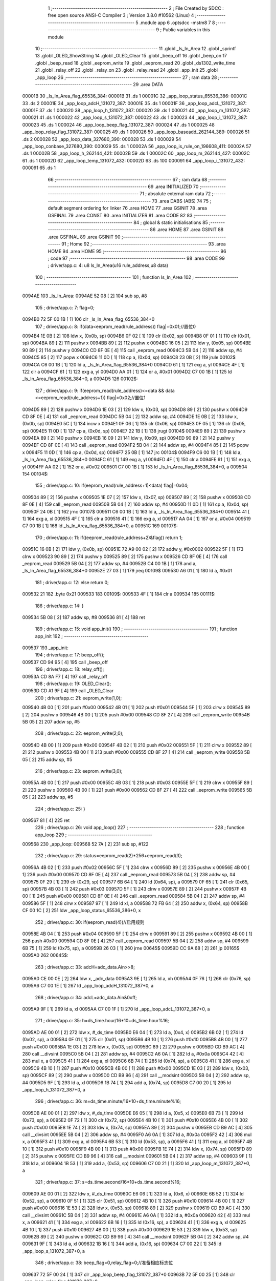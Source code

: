                                       1 ;--------------------------------------------------------
                                      2 ; File Created by SDCC : free open source ANSI-C Compiler
                                      3 ; Version 3.8.0 #10562 (Linux)
                                      4 ;--------------------------------------------------------
                                      5 	.module app
                                      6 	.optsdcc -mstm8
                                      7 	
                                      8 ;--------------------------------------------------------
                                      9 ; Public variables in this module
                                     10 ;--------------------------------------------------------
                                     11 	.globl _Is_In_Area
                                     12 	.globl _sprintf
                                     13 	.globl _OLED_ShowString
                                     14 	.globl _OLED_Clear
                                     15 	.globl _beep_off
                                     16 	.globl _beep_on
                                     17 	.globl _beep_read
                                     18 	.globl _eeprom_write
                                     19 	.globl _eeprom_read
                                     20 	.globl _ds1302_write_time
                                     21 	.globl _relay_off
                                     22 	.globl _relay_on
                                     23 	.globl _relay_read
                                     24 	.globl _app_init
                                     25 	.globl _app_loop
                                     26 ;--------------------------------------------------------
                                     27 ; ram data
                                     28 ;--------------------------------------------------------
                                     29 	.area DATA
      00001B                         30 _Is_In_Area_flag_65536_384:
      00001B                         31 	.ds 1
      00001C                         32 _app_loop_status_65536_386:
      00001C                         33 	.ds 2
      00001E                         34 _app_loop_adcH_131072_387:
      00001E                         35 	.ds 1
      00001F                         36 _app_loop_adcL_131072_387:
      00001F                         37 	.ds 1
      000020                         38 _app_loop_h_131072_387:
      000020                         39 	.ds 1
      000021                         40 _app_loop_m_131072_387:
      000021                         41 	.ds 1
      000022                         42 _app_loop_s_131072_387:
      000022                         43 	.ds 1
      000023                         44 _app_loop_i_131072_387:
      000023                         45 	.ds 1
      000024                         46 _app_loop_beep_flag_131072_387:
      000024                         47 	.ds 1
      000025                         48 _app_loop_relay_flag_131072_387:
      000025                         49 	.ds 1
      000026                         50 _app_loop_baseadd_262144_389:
      000026                         51 	.ds 2
      000028                         52 _app_loop_data_327680_390:
      000028                         53 	.ds 1
      000029                         54 _app_loop_conbase_327680_390:
      000029                         55 	.ds 1
      00002A                         56 _app_loop_is_rule_on_196608_411:
      00002A                         57 	.ds 1
      00002B                         58 _app_loop_h_262144_421:
      00002B                         59 	.ds 1
      00002C                         60 _app_loop_m_262144_427:
      00002C                         61 	.ds 1
      00002D                         62 _app_loop_temp_131072_432:
      00002D                         63 	.ds 100
      000091                         64 _app_loop_i_131072_432:
      000091                         65 	.ds 1
                                     66 ;--------------------------------------------------------
                                     67 ; ram data
                                     68 ;--------------------------------------------------------
                                     69 	.area INITIALIZED
                                     70 ;--------------------------------------------------------
                                     71 ; absolute external ram data
                                     72 ;--------------------------------------------------------
                                     73 	.area DABS (ABS)
                                     74 
                                     75 ; default segment ordering for linker
                                     76 	.area HOME
                                     77 	.area GSINIT
                                     78 	.area GSFINAL
                                     79 	.area CONST
                                     80 	.area INITIALIZER
                                     81 	.area CODE
                                     82 
                                     83 ;--------------------------------------------------------
                                     84 ; global & static initialisations
                                     85 ;--------------------------------------------------------
                                     86 	.area HOME
                                     87 	.area GSINIT
                                     88 	.area GSFINAL
                                     89 	.area GSINIT
                                     90 ;--------------------------------------------------------
                                     91 ; Home
                                     92 ;--------------------------------------------------------
                                     93 	.area HOME
                                     94 	.area HOME
                                     95 ;--------------------------------------------------------
                                     96 ; code
                                     97 ;--------------------------------------------------------
                                     98 	.area CODE
                                     99 ;	driver/app.c: 4: u8 Is_In_Area(u16 rule_address,u8 data)
                                    100 ;	-----------------------------------------
                                    101 ;	 function Is_In_Area
                                    102 ;	-----------------------------------------
      0094AE                        103 _Is_In_Area:
      0094AE 52 08            [ 2]  104 	sub	sp, #8
                                    105 ;	driver/app.c: 7: flag=0;
      0094B0 72 5F 00 1B      [ 1]  106 	clr	_Is_In_Area_flag_65536_384+0
                                    107 ;	driver/app.c: 8: if(data<eeprom_read(rule_address)) flag|=0x01;//置位0
      0094B4 1E 0B            [ 2]  108 	ldw	x, (0x0b, sp)
      0094B6 0F 02            [ 1]  109 	clr	(0x02, sp)
      0094B8 0F 01            [ 1]  110 	clr	(0x01, sp)
      0094BA 89               [ 2]  111 	pushw	x
      0094BB 89               [ 2]  112 	pushw	x
      0094BC 16 05            [ 2]  113 	ldw	y, (0x05, sp)
      0094BE 90 89            [ 2]  114 	pushw	y
      0094C0 CD 8F 0E         [ 4]  115 	call	_eeprom_read
      0094C3 5B 04            [ 2]  116 	addw	sp, #4
      0094C5 85               [ 2]  117 	popw	x
      0094C6 11 0D            [ 1]  118 	cp	a, (0x0d, sp)
      0094C8 23 0B            [ 2]  119 	jrule	00102$
      0094CA C6 00 1B         [ 1]  120 	ld	a, _Is_In_Area_flag_65536_384+0
      0094CD 61               [ 1]  121 	exg	a, yl
      0094CE 4F               [ 1]  122 	clr	a
      0094CF 61               [ 1]  123 	exg	a, yl
      0094D0 AA 01            [ 1]  124 	or	a, #0x01
      0094D2 C7 00 1B         [ 1]  125 	ld	_Is_In_Area_flag_65536_384+0, a
      0094D5                        126 00102$:
                                    127 ;	driver/app.c: 9: if(eeprom_read(rule_address)<=data && data <=eeprom_read(rule_address+1)) flag|=0x02;//置位1
      0094D5 89               [ 2]  128 	pushw	x
      0094D6 1E 03            [ 2]  129 	ldw	x, (0x03, sp)
      0094D8 89               [ 2]  130 	pushw	x
      0094D9 CD 8F 0E         [ 4]  131 	call	_eeprom_read
      0094DC 5B 04            [ 2]  132 	addw	sp, #4
      0094DE 1E 0B            [ 2]  133 	ldw	x, (0x0b, sp)
      0094E0 5C               [ 1]  134 	incw	x
      0094E1 0F 06            [ 1]  135 	clr	(0x06, sp)
      0094E3 0F 05            [ 1]  136 	clr	(0x05, sp)
      0094E5 11 0D            [ 1]  137 	cp	a, (0x0d, sp)
      0094E7 22 1B            [ 1]  138 	jrugt	00104$
      0094E9 89               [ 2]  139 	pushw	x
      0094EA 89               [ 2]  140 	pushw	x
      0094EB 16 09            [ 2]  141 	ldw	y, (0x09, sp)
      0094ED 90 89            [ 2]  142 	pushw	y
      0094EF CD 8F 0E         [ 4]  143 	call	_eeprom_read
      0094F2 5B 04            [ 2]  144 	addw	sp, #4
      0094F4 85               [ 2]  145 	popw	x
      0094F5 11 0D            [ 1]  146 	cp	a, (0x0d, sp)
      0094F7 25 0B            [ 1]  147 	jrc	00104$
      0094F9 C6 00 1B         [ 1]  148 	ld	a, _Is_In_Area_flag_65536_384+0
      0094FC 61               [ 1]  149 	exg	a, yl
      0094FD 4F               [ 1]  150 	clr	a
      0094FE 61               [ 1]  151 	exg	a, yl
      0094FF AA 02            [ 1]  152 	or	a, #0x02
      009501 C7 00 1B         [ 1]  153 	ld	_Is_In_Area_flag_65536_384+0, a
      009504                        154 00104$:
                                    155 ;	driver/app.c: 10: if(eeprom_read(rule_address+1)<data) flag|=0x04;
      009504 89               [ 2]  156 	pushw	x
      009505 1E 07            [ 2]  157 	ldw	x, (0x07, sp)
      009507 89               [ 2]  158 	pushw	x
      009508 CD 8F 0E         [ 4]  159 	call	_eeprom_read
      00950B 5B 04            [ 2]  160 	addw	sp, #4
      00950D 11 0D            [ 1]  161 	cp	a, (0x0d, sp)
      00950F 24 0B            [ 1]  162 	jrnc	00107$
      009511 C6 00 1B         [ 1]  163 	ld	a, _Is_In_Area_flag_65536_384+0
      009514 41               [ 1]  164 	exg	a, xl
      009515 4F               [ 1]  165 	clr	a
      009516 41               [ 1]  166 	exg	a, xl
      009517 AA 04            [ 1]  167 	or	a, #0x04
      009519 C7 00 1B         [ 1]  168 	ld	_Is_In_Area_flag_65536_384+0, a
      00951C                        169 00107$:
                                    170 ;	driver/app.c: 11: if((eeprom_read(rule_address+2)&flag)) return 1;
      00951C 16 0B            [ 2]  171 	ldw	y, (0x0b, sp)
      00951E 72 A9 00 02      [ 2]  172 	addw	y, #0x0002
      009522 5F               [ 1]  173 	clrw	x
      009523 90 89            [ 2]  174 	pushw	y
      009525 89               [ 2]  175 	pushw	x
      009526 CD 8F 0E         [ 4]  176 	call	_eeprom_read
      009529 5B 04            [ 2]  177 	addw	sp, #4
      00952B C4 00 1B         [ 1]  178 	and	a, _Is_In_Area_flag_65536_384+0
      00952E 27 03            [ 1]  179 	jreq	00109$
      009530 A6 01            [ 1]  180 	ld	a, #0x01
                                    181 ;	driver/app.c: 12: else return 0;
      009532 21                     182 	.byte 0x21
      009533                        183 00109$:
      009533 4F               [ 1]  184 	clr	a
      009534                        185 00111$:
                                    186 ;	driver/app.c: 14: }
      009534 5B 08            [ 2]  187 	addw	sp, #8
      009536 81               [ 4]  188 	ret
                                    189 ;	driver/app.c: 15: void app_init()
                                    190 ;	-----------------------------------------
                                    191 ;	 function app_init
                                    192 ;	-----------------------------------------
      009537                        193 _app_init:
                                    194 ;	driver/app.c: 17: beep_off();
      009537 CD 94 95         [ 4]  195 	call	_beep_off
                                    196 ;	driver/app.c: 18: relay_off();
      00953A CD 8A F7         [ 4]  197 	call	_relay_off
                                    198 ;	driver/app.c: 19: OLED_Clear();
      00953D CD A1 9F         [ 4]  199 	call	_OLED_Clear
                                    200 ;	driver/app.c: 21: eeprom_write(1,0);
      009540 4B 00            [ 1]  201 	push	#0x00
      009542 4B 01            [ 1]  202 	push	#0x01
      009544 5F               [ 1]  203 	clrw	x
      009545 89               [ 2]  204 	pushw	x
      009546 4B 00            [ 1]  205 	push	#0x00
      009548 CD 8F 27         [ 4]  206 	call	_eeprom_write
      00954B 5B 05            [ 2]  207 	addw	sp, #5
                                    208 ;	driver/app.c: 22: eeprom_write(2,0);
      00954D 4B 00            [ 1]  209 	push	#0x00
      00954F 4B 02            [ 1]  210 	push	#0x02
      009551 5F               [ 1]  211 	clrw	x
      009552 89               [ 2]  212 	pushw	x
      009553 4B 00            [ 1]  213 	push	#0x00
      009555 CD 8F 27         [ 4]  214 	call	_eeprom_write
      009558 5B 05            [ 2]  215 	addw	sp, #5
                                    216 ;	driver/app.c: 23: eeprom_write(3,0);
      00955A 4B 00            [ 1]  217 	push	#0x00
      00955C 4B 03            [ 1]  218 	push	#0x03
      00955E 5F               [ 1]  219 	clrw	x
      00955F 89               [ 2]  220 	pushw	x
      009560 4B 00            [ 1]  221 	push	#0x00
      009562 CD 8F 27         [ 4]  222 	call	_eeprom_write
      009565 5B 05            [ 2]  223 	addw	sp, #5
                                    224 ;	driver/app.c: 25: }
      009567 81               [ 4]  225 	ret
                                    226 ;	driver/app.c: 26: void app_loop()
                                    227 ;	-----------------------------------------
                                    228 ;	 function app_loop
                                    229 ;	-----------------------------------------
      009568                        230 _app_loop:
      009568 52 7A            [ 2]  231 	sub	sp, #122
                                    232 ;	driver/app.c: 29: status=eeprom_read(2)*256+eeprom_read(3);
      00956A 4B 02            [ 1]  233 	push	#0x02
      00956C 5F               [ 1]  234 	clrw	x
      00956D 89               [ 2]  235 	pushw	x
      00956E 4B 00            [ 1]  236 	push	#0x00
      009570 CD 8F 0E         [ 4]  237 	call	_eeprom_read
      009573 5B 04            [ 2]  238 	addw	sp, #4
      009575 0F 29            [ 1]  239 	clr	(0x29, sp)
      009577 6B 64            [ 1]  240 	ld	(0x64, sp), a
      009579 0F 65            [ 1]  241 	clr	(0x65, sp)
      00957B 4B 03            [ 1]  242 	push	#0x03
      00957D 5F               [ 1]  243 	clrw	x
      00957E 89               [ 2]  244 	pushw	x
      00957F 4B 00            [ 1]  245 	push	#0x00
      009581 CD 8F 0E         [ 4]  246 	call	_eeprom_read
      009584 5B 04            [ 2]  247 	addw	sp, #4
      009586 5F               [ 1]  248 	clrw	x
      009587 97               [ 1]  249 	ld	xl, a
      009588 72 FB 64         [ 2]  250 	addw	x, (0x64, sp)
      00958B CF 00 1C         [ 2]  251 	ldw	_app_loop_status_65536_386+0, x
                                    252 ;	driver/app.c: 30: if(eeprom_read(4))//启用规则
      00958E 4B 04            [ 1]  253 	push	#0x04
      009590 5F               [ 1]  254 	clrw	x
      009591 89               [ 2]  255 	pushw	x
      009592 4B 00            [ 1]  256 	push	#0x00
      009594 CD 8F 0E         [ 4]  257 	call	_eeprom_read
      009597 5B 04            [ 2]  258 	addw	sp, #4
      009599 6B 75            [ 1]  259 	ld	(0x75, sp), a
      00959B 26 03            [ 1]  260 	jrne	00645$
      00959D CC 9A 68         [ 2]  261 	jp	00165$
      0095A0                        262 00645$:
                                    263 ;	driver/app.c: 33: adcH=adc_data.Ain>>8;
      0095A0 CE 00 0E         [ 2]  264 	ldw	x, _adc_data
      0095A3 9E               [ 1]  265 	ld	a, xh
      0095A4 0F 76            [ 1]  266 	clr	(0x76, sp)
      0095A6 C7 00 1E         [ 1]  267 	ld	_app_loop_adcH_131072_387+0, a
                                    268 ;	driver/app.c: 34: adcL=adc_data.Ain&0xff;
      0095A9 9F               [ 1]  269 	ld	a, xl
      0095AA C7 00 1F         [ 1]  270 	ld	_app_loop_adcL_131072_387+0, a
                                    271 ;	driver/app.c: 35: h=ds_time.hour/16*10+ds_time.hour%16;
      0095AD AE 00 01         [ 2]  272 	ldw	x, #_ds_time
      0095B0 E6 04            [ 1]  273 	ld	a, (0x4, x)
      0095B2 6B 02            [ 1]  274 	ld	(0x02, sp), a
      0095B4 0F 01            [ 1]  275 	clr	(0x01, sp)
      0095B6 4B 10            [ 1]  276 	push	#0x10
      0095B8 4B 00            [ 1]  277 	push	#0x00
      0095BA 1E 03            [ 2]  278 	ldw	x, (0x03, sp)
      0095BC 89               [ 2]  279 	pushw	x
      0095BD CD B9 AC         [ 4]  280 	call	__divsint
      0095C0 5B 04            [ 2]  281 	addw	sp, #4
      0095C2 A6 0A            [ 1]  282 	ld	a, #0x0a
      0095C4 42               [ 4]  283 	mul	x, a
      0095C5 41               [ 1]  284 	exg	a, xl
      0095C6 6B 74            [ 1]  285 	ld	(0x74, sp), a
      0095C8 41               [ 1]  286 	exg	a, xl
      0095C9 4B 10            [ 1]  287 	push	#0x10
      0095CB 4B 00            [ 1]  288 	push	#0x00
      0095CD 1E 03            [ 2]  289 	ldw	x, (0x03, sp)
      0095CF 89               [ 2]  290 	pushw	x
      0095D0 CD B9 96         [ 4]  291 	call	__modsint
      0095D3 5B 04            [ 2]  292 	addw	sp, #4
      0095D5 9F               [ 1]  293 	ld	a, xl
      0095D6 1B 74            [ 1]  294 	add	a, (0x74, sp)
      0095D8 C7 00 20         [ 1]  295 	ld	_app_loop_h_131072_387+0, a
                                    296 ;	driver/app.c: 36: m=ds_time.minute/16*10+ds_time.minute%16;
      0095DB AE 00 01         [ 2]  297 	ldw	x, #_ds_time
      0095DE E6 05            [ 1]  298 	ld	a, (0x5, x)
      0095E0 6B 73            [ 1]  299 	ld	(0x73, sp), a
      0095E2 0F 72            [ 1]  300 	clr	(0x72, sp)
      0095E4 4B 10            [ 1]  301 	push	#0x10
      0095E6 4B 00            [ 1]  302 	push	#0x00
      0095E8 1E 74            [ 2]  303 	ldw	x, (0x74, sp)
      0095EA 89               [ 2]  304 	pushw	x
      0095EB CD B9 AC         [ 4]  305 	call	__divsint
      0095EE 5B 04            [ 2]  306 	addw	sp, #4
      0095F0 A6 0A            [ 1]  307 	ld	a, #0x0a
      0095F2 42               [ 4]  308 	mul	x, a
      0095F3 41               [ 1]  309 	exg	a, xl
      0095F4 6B 53            [ 1]  310 	ld	(0x53, sp), a
      0095F6 41               [ 1]  311 	exg	a, xl
      0095F7 4B 10            [ 1]  312 	push	#0x10
      0095F9 4B 00            [ 1]  313 	push	#0x00
      0095FB 1E 74            [ 2]  314 	ldw	x, (0x74, sp)
      0095FD 89               [ 2]  315 	pushw	x
      0095FE CD B9 96         [ 4]  316 	call	__modsint
      009601 5B 04            [ 2]  317 	addw	sp, #4
      009603 9F               [ 1]  318 	ld	a, xl
      009604 1B 53            [ 1]  319 	add	a, (0x53, sp)
      009606 C7 00 21         [ 1]  320 	ld	_app_loop_m_131072_387+0, a
                                    321 ;	driver/app.c: 37: s=ds_time.second/16*10+ds_time.second%16;
      009609 AE 00 01         [ 2]  322 	ldw	x, #_ds_time
      00960C E6 06            [ 1]  323 	ld	a, (0x6, x)
      00960E 6B 52            [ 1]  324 	ld	(0x52, sp), a
      009610 0F 51            [ 1]  325 	clr	(0x51, sp)
      009612 4B 10            [ 1]  326 	push	#0x10
      009614 4B 00            [ 1]  327 	push	#0x00
      009616 1E 53            [ 2]  328 	ldw	x, (0x53, sp)
      009618 89               [ 2]  329 	pushw	x
      009619 CD B9 AC         [ 4]  330 	call	__divsint
      00961C 5B 04            [ 2]  331 	addw	sp, #4
      00961E A6 0A            [ 1]  332 	ld	a, #0x0a
      009620 42               [ 4]  333 	mul	x, a
      009621 41               [ 1]  334 	exg	a, xl
      009622 6B 16            [ 1]  335 	ld	(0x16, sp), a
      009624 41               [ 1]  336 	exg	a, xl
      009625 4B 10            [ 1]  337 	push	#0x10
      009627 4B 00            [ 1]  338 	push	#0x00
      009629 1E 53            [ 2]  339 	ldw	x, (0x53, sp)
      00962B 89               [ 2]  340 	pushw	x
      00962C CD B9 96         [ 4]  341 	call	__modsint
      00962F 5B 04            [ 2]  342 	addw	sp, #4
      009631 9F               [ 1]  343 	ld	a, xl
      009632 1B 16            [ 1]  344 	add	a, (0x16, sp)
      009634 C7 00 22         [ 1]  345 	ld	_app_loop_s_131072_387+0, a
                                    346 ;	driver/app.c: 38: beep_flag=0,relay_flag=0;//准备相应标志位
      009637 72 5F 00 24      [ 1]  347 	clr	_app_loop_beep_flag_131072_387+0
      00963B 72 5F 00 25      [ 1]  348 	clr	_app_loop_relay_flag_131072_387+0
                                    349 ;	driver/app.c: 39: for(i=0;i<16;i++)//共16条规则
      00963F 72 5F 00 23      [ 1]  350 	clr	_app_loop_i_131072_387+0
      009643 AE 00 10         [ 2]  351 	ldw	x, #_adc_data+2
      009646 1F 14            [ 2]  352 	ldw	(0x14, sp), x
      009648                        353 00240$:
                                    354 ;	driver/app.c: 42: baseadd=(u16)32*(i+1);//规则偏移地址
      009648 5F               [ 1]  355 	clrw	x
      009649 C6 00 23         [ 1]  356 	ld	a, _app_loop_i_131072_387+0
      00964C 97               [ 1]  357 	ld	xl, a
      00964D 5C               [ 1]  358 	incw	x
      00964E 58               [ 2]  359 	sllw	x
      00964F 58               [ 2]  360 	sllw	x
      009650 58               [ 2]  361 	sllw	x
      009651 58               [ 2]  362 	sllw	x
      009652 58               [ 2]  363 	sllw	x
                                    364 ;	driver/app.c: 43: if(eeprom_read(baseadd))//当前规则已启用
      009653 CF 00 26         [ 2]  365 	ldw	_app_loop_baseadd_262144_389+0, x
      009656 90 5F            [ 1]  366 	clrw	y
      009658 89               [ 2]  367 	pushw	x
      009659 90 89            [ 2]  368 	pushw	y
      00965B CD 8F 0E         [ 4]  369 	call	_eeprom_read
      00965E 5B 04            [ 2]  370 	addw	sp, #4
      009660 6B 18            [ 1]  371 	ld	(0x18, sp), a
      009662 26 03            [ 1]  372 	jrne	00646$
      009664 CC 9A 3E         [ 2]  373 	jp	00156$
      009667                        374 00646$:
                                    375 ;	driver/app.c: 47: data=h,conbase=1;//当前需要判断的数据，当前条件在规则中的偏移
      009667 55 00 20 00 28   [ 1]  376 	mov	_app_loop_data_327680_390+0, _app_loop_h_131072_387+0
      00966C 35 01 00 29      [ 1]  377 	mov	_app_loop_conbase_327680_390+0, #0x01
                                    378 ;	driver/app.c: 48: if(eeprom_read(baseadd+conbase+2) && eeprom_read(baseadd+conbase)<=eeprom_read(baseadd+conbase+1))           //当前规则已启用
      009670 CE 00 26         [ 2]  379 	ldw	x, _app_loop_baseadd_262144_389+0
      009673 5C               [ 1]  380 	incw	x
      009674 5C               [ 1]  381 	incw	x
      009675 5C               [ 1]  382 	incw	x
      009676 51               [ 1]  383 	exgw	x, y
      009677 5F               [ 1]  384 	clrw	x
      009678 90 89            [ 2]  385 	pushw	y
      00967A 89               [ 2]  386 	pushw	x
      00967B CD 8F 0E         [ 4]  387 	call	_eeprom_read
      00967E 5B 04            [ 2]  388 	addw	sp, #4
      009680 4D               [ 1]  389 	tnz	a
      009681 27 45            [ 1]  390 	jreq	00104$
      009683 5F               [ 1]  391 	clrw	x
      009684 C6 00 29         [ 1]  392 	ld	a, _app_loop_conbase_327680_390+0
      009687 97               [ 1]  393 	ld	xl, a
      009688 72 BB 00 26      [ 2]  394 	addw	x, _app_loop_baseadd_262144_389+0
      00968C 90 5F            [ 1]  395 	clrw	y
      00968E 89               [ 2]  396 	pushw	x
      00968F 90 89            [ 2]  397 	pushw	y
      009691 CD 8F 0E         [ 4]  398 	call	_eeprom_read
      009694 5B 04            [ 2]  399 	addw	sp, #4
      009696 6B 17            [ 1]  400 	ld	(0x17, sp), a
      009698 5F               [ 1]  401 	clrw	x
      009699 C6 00 29         [ 1]  402 	ld	a, _app_loop_conbase_327680_390+0
      00969C 97               [ 1]  403 	ld	xl, a
      00969D 72 BB 00 26      [ 2]  404 	addw	x, _app_loop_baseadd_262144_389+0
      0096A1 5C               [ 1]  405 	incw	x
      0096A2 90 5F            [ 1]  406 	clrw	y
      0096A4 89               [ 2]  407 	pushw	x
      0096A5 90 89            [ 2]  408 	pushw	y
      0096A7 CD 8F 0E         [ 4]  409 	call	_eeprom_read
      0096AA 5B 04            [ 2]  410 	addw	sp, #4
      0096AC 11 17            [ 1]  411 	cp	a, (0x17, sp)
      0096AE 25 18            [ 1]  412 	jrc	00104$
                                    413 ;	driver/app.c: 55: if(!Is_In_Area(baseadd+conbase,data)) continue;
      0096B0 5F               [ 1]  414 	clrw	x
      0096B1 C6 00 29         [ 1]  415 	ld	a, _app_loop_conbase_327680_390+0
      0096B4 97               [ 1]  416 	ld	xl, a
      0096B5 72 BB 00 26      [ 2]  417 	addw	x, _app_loop_baseadd_262144_389+0
      0096B9 3B 00 28         [ 1]  418 	push	_app_loop_data_327680_390+0
      0096BC 89               [ 2]  419 	pushw	x
      0096BD CD 94 AE         [ 4]  420 	call	_Is_In_Area
      0096C0 5B 03            [ 2]  421 	addw	sp, #3
      0096C2 4D               [ 1]  422 	tnz	a
      0096C3 26 03            [ 1]  423 	jrne	00649$
      0096C5 CC 9A 3E         [ 2]  424 	jp	00156$
      0096C8                        425 00649$:
      0096C8                        426 00104$:
                                    427 ;	driver/app.c: 60: data=m,conbase=4;//当前需要判断的数据，当前条件在规则中的偏移
      0096C8 55 00 21 00 28   [ 1]  428 	mov	_app_loop_data_327680_390+0, _app_loop_m_131072_387+0
      0096CD 35 04 00 29      [ 1]  429 	mov	_app_loop_conbase_327680_390+0, #0x04
                                    430 ;	driver/app.c: 61: if(eeprom_read(baseadd+conbase+2) && eeprom_read(baseadd+conbase)<=eeprom_read(baseadd+conbase+1))           //当前规则已启用
      0096D1 CE 00 26         [ 2]  431 	ldw	x, _app_loop_baseadd_262144_389+0
      0096D4 1C 00 04         [ 2]  432 	addw	x, #0x0004
      0096D7 5C               [ 1]  433 	incw	x
      0096D8 5C               [ 1]  434 	incw	x
      0096D9 51               [ 1]  435 	exgw	x, y
      0096DA 5F               [ 1]  436 	clrw	x
      0096DB 90 89            [ 2]  437 	pushw	y
      0096DD 89               [ 2]  438 	pushw	x
      0096DE CD 8F 0E         [ 4]  439 	call	_eeprom_read
      0096E1 5B 04            [ 2]  440 	addw	sp, #4
      0096E3 4D               [ 1]  441 	tnz	a
      0096E4 27 45            [ 1]  442 	jreq	00109$
      0096E6 5F               [ 1]  443 	clrw	x
      0096E7 C6 00 29         [ 1]  444 	ld	a, _app_loop_conbase_327680_390+0
      0096EA 97               [ 1]  445 	ld	xl, a
      0096EB 72 BB 00 26      [ 2]  446 	addw	x, _app_loop_baseadd_262144_389+0
      0096EF 90 5F            [ 1]  447 	clrw	y
      0096F1 89               [ 2]  448 	pushw	x
      0096F2 90 89            [ 2]  449 	pushw	y
      0096F4 CD 8F 0E         [ 4]  450 	call	_eeprom_read
      0096F7 5B 04            [ 2]  451 	addw	sp, #4
      0096F9 6B 1A            [ 1]  452 	ld	(0x1a, sp), a
      0096FB 5F               [ 1]  453 	clrw	x
      0096FC C6 00 29         [ 1]  454 	ld	a, _app_loop_conbase_327680_390+0
      0096FF 97               [ 1]  455 	ld	xl, a
      009700 72 BB 00 26      [ 2]  456 	addw	x, _app_loop_baseadd_262144_389+0
      009704 5C               [ 1]  457 	incw	x
      009705 90 5F            [ 1]  458 	clrw	y
      009707 89               [ 2]  459 	pushw	x
      009708 90 89            [ 2]  460 	pushw	y
      00970A CD 8F 0E         [ 4]  461 	call	_eeprom_read
      00970D 5B 04            [ 2]  462 	addw	sp, #4
      00970F 11 1A            [ 1]  463 	cp	a, (0x1a, sp)
      009711 25 18            [ 1]  464 	jrc	00109$
                                    465 ;	driver/app.c: 68: if(!Is_In_Area(baseadd+conbase,data)) continue;
      009713 5F               [ 1]  466 	clrw	x
      009714 C6 00 29         [ 1]  467 	ld	a, _app_loop_conbase_327680_390+0
      009717 97               [ 1]  468 	ld	xl, a
      009718 72 BB 00 26      [ 2]  469 	addw	x, _app_loop_baseadd_262144_389+0
      00971C 3B 00 28         [ 1]  470 	push	_app_loop_data_327680_390+0
      00971F 89               [ 2]  471 	pushw	x
      009720 CD 94 AE         [ 4]  472 	call	_Is_In_Area
      009723 5B 03            [ 2]  473 	addw	sp, #3
      009725 4D               [ 1]  474 	tnz	a
      009726 26 03            [ 1]  475 	jrne	00652$
      009728 CC 9A 3E         [ 2]  476 	jp	00156$
      00972B                        477 00652$:
      00972B                        478 00109$:
                                    479 ;	driver/app.c: 73: data=s,conbase=7;//当前需要判断的数据，当前条件在规则中的偏移
      00972B 55 00 22 00 28   [ 1]  480 	mov	_app_loop_data_327680_390+0, _app_loop_s_131072_387+0
      009730 35 07 00 29      [ 1]  481 	mov	_app_loop_conbase_327680_390+0, #0x07
                                    482 ;	driver/app.c: 74: if(eeprom_read(baseadd+conbase+2) && eeprom_read(baseadd+conbase)<=eeprom_read(baseadd+conbase+1))           //当前规则已启用
      009734 CE 00 26         [ 2]  483 	ldw	x, _app_loop_baseadd_262144_389+0
      009737 1C 00 07         [ 2]  484 	addw	x, #0x0007
      00973A 5C               [ 1]  485 	incw	x
      00973B 5C               [ 1]  486 	incw	x
      00973C 51               [ 1]  487 	exgw	x, y
      00973D 5F               [ 1]  488 	clrw	x
      00973E 90 89            [ 2]  489 	pushw	y
      009740 89               [ 2]  490 	pushw	x
      009741 CD 8F 0E         [ 4]  491 	call	_eeprom_read
      009744 5B 04            [ 2]  492 	addw	sp, #4
      009746 4D               [ 1]  493 	tnz	a
      009747 27 45            [ 1]  494 	jreq	00114$
      009749 5F               [ 1]  495 	clrw	x
      00974A C6 00 29         [ 1]  496 	ld	a, _app_loop_conbase_327680_390+0
      00974D 97               [ 1]  497 	ld	xl, a
      00974E 72 BB 00 26      [ 2]  498 	addw	x, _app_loop_baseadd_262144_389+0
      009752 90 5F            [ 1]  499 	clrw	y
      009754 89               [ 2]  500 	pushw	x
      009755 90 89            [ 2]  501 	pushw	y
      009757 CD 8F 0E         [ 4]  502 	call	_eeprom_read
      00975A 5B 04            [ 2]  503 	addw	sp, #4
      00975C 6B 19            [ 1]  504 	ld	(0x19, sp), a
      00975E 5F               [ 1]  505 	clrw	x
      00975F C6 00 29         [ 1]  506 	ld	a, _app_loop_conbase_327680_390+0
      009762 97               [ 1]  507 	ld	xl, a
      009763 72 BB 00 26      [ 2]  508 	addw	x, _app_loop_baseadd_262144_389+0
      009767 5C               [ 1]  509 	incw	x
      009768 90 5F            [ 1]  510 	clrw	y
      00976A 89               [ 2]  511 	pushw	x
      00976B 90 89            [ 2]  512 	pushw	y
      00976D CD 8F 0E         [ 4]  513 	call	_eeprom_read
      009770 5B 04            [ 2]  514 	addw	sp, #4
      009772 11 19            [ 1]  515 	cp	a, (0x19, sp)
      009774 25 18            [ 1]  516 	jrc	00114$
                                    517 ;	driver/app.c: 81: if(!Is_In_Area(baseadd+conbase,data)) continue;
      009776 5F               [ 1]  518 	clrw	x
      009777 C6 00 29         [ 1]  519 	ld	a, _app_loop_conbase_327680_390+0
      00977A 97               [ 1]  520 	ld	xl, a
      00977B 72 BB 00 26      [ 2]  521 	addw	x, _app_loop_baseadd_262144_389+0
      00977F 3B 00 28         [ 1]  522 	push	_app_loop_data_327680_390+0
      009782 89               [ 2]  523 	pushw	x
      009783 CD 94 AE         [ 4]  524 	call	_Is_In_Area
      009786 5B 03            [ 2]  525 	addw	sp, #3
      009788 4D               [ 1]  526 	tnz	a
      009789 26 03            [ 1]  527 	jrne	00655$
      00978B CC 9A 3E         [ 2]  528 	jp	00156$
      00978E                        529 00655$:
      00978E                        530 00114$:
                                    531 ;	driver/app.c: 86: data=adcH,conbase=10;//当前需要判断的数据，当前条件在规则中的偏移
      00978E 55 00 1E 00 28   [ 1]  532 	mov	_app_loop_data_327680_390+0, _app_loop_adcH_131072_387+0
      009793 35 0A 00 29      [ 1]  533 	mov	_app_loop_conbase_327680_390+0, #0x0a
                                    534 ;	driver/app.c: 87: if(eeprom_read(baseadd+conbase+2) && eeprom_read(baseadd+conbase)<=eeprom_read(baseadd+conbase+1))           //当前规则已启用
      009797 CE 00 26         [ 2]  535 	ldw	x, _app_loop_baseadd_262144_389+0
      00979A 1C 00 0A         [ 2]  536 	addw	x, #0x000a
      00979D 5C               [ 1]  537 	incw	x
      00979E 5C               [ 1]  538 	incw	x
      00979F 51               [ 1]  539 	exgw	x, y
      0097A0 5F               [ 1]  540 	clrw	x
      0097A1 90 89            [ 2]  541 	pushw	y
      0097A3 89               [ 2]  542 	pushw	x
      0097A4 CD 8F 0E         [ 4]  543 	call	_eeprom_read
      0097A7 5B 04            [ 2]  544 	addw	sp, #4
      0097A9 4D               [ 1]  545 	tnz	a
      0097AA 27 45            [ 1]  546 	jreq	00119$
      0097AC 5F               [ 1]  547 	clrw	x
      0097AD C6 00 29         [ 1]  548 	ld	a, _app_loop_conbase_327680_390+0
      0097B0 97               [ 1]  549 	ld	xl, a
      0097B1 72 BB 00 26      [ 2]  550 	addw	x, _app_loop_baseadd_262144_389+0
      0097B5 90 5F            [ 1]  551 	clrw	y
      0097B7 89               [ 2]  552 	pushw	x
      0097B8 90 89            [ 2]  553 	pushw	y
      0097BA CD 8F 0E         [ 4]  554 	call	_eeprom_read
      0097BD 5B 04            [ 2]  555 	addw	sp, #4
      0097BF 6B 1C            [ 1]  556 	ld	(0x1c, sp), a
      0097C1 5F               [ 1]  557 	clrw	x
      0097C2 C6 00 29         [ 1]  558 	ld	a, _app_loop_conbase_327680_390+0
      0097C5 97               [ 1]  559 	ld	xl, a
      0097C6 72 BB 00 26      [ 2]  560 	addw	x, _app_loop_baseadd_262144_389+0
      0097CA 5C               [ 1]  561 	incw	x
      0097CB 90 5F            [ 1]  562 	clrw	y
      0097CD 89               [ 2]  563 	pushw	x
      0097CE 90 89            [ 2]  564 	pushw	y
      0097D0 CD 8F 0E         [ 4]  565 	call	_eeprom_read
      0097D3 5B 04            [ 2]  566 	addw	sp, #4
      0097D5 11 1C            [ 1]  567 	cp	a, (0x1c, sp)
      0097D7 25 18            [ 1]  568 	jrc	00119$
                                    569 ;	driver/app.c: 94: if(!Is_In_Area(baseadd+conbase,data)) continue;
      0097D9 5F               [ 1]  570 	clrw	x
      0097DA C6 00 29         [ 1]  571 	ld	a, _app_loop_conbase_327680_390+0
      0097DD 97               [ 1]  572 	ld	xl, a
      0097DE 72 BB 00 26      [ 2]  573 	addw	x, _app_loop_baseadd_262144_389+0
      0097E2 3B 00 28         [ 1]  574 	push	_app_loop_data_327680_390+0
      0097E5 89               [ 2]  575 	pushw	x
      0097E6 CD 94 AE         [ 4]  576 	call	_Is_In_Area
      0097E9 5B 03            [ 2]  577 	addw	sp, #3
      0097EB 4D               [ 1]  578 	tnz	a
      0097EC 26 03            [ 1]  579 	jrne	00658$
      0097EE CC 9A 3E         [ 2]  580 	jp	00156$
      0097F1                        581 00658$:
      0097F1                        582 00119$:
                                    583 ;	driver/app.c: 99: data=adcL,conbase=13;//当前需要判断的数据，当前条件在规则中的偏移
      0097F1 55 00 1F 00 28   [ 1]  584 	mov	_app_loop_data_327680_390+0, _app_loop_adcL_131072_387+0
      0097F6 35 0D 00 29      [ 1]  585 	mov	_app_loop_conbase_327680_390+0, #0x0d
                                    586 ;	driver/app.c: 100: if(eeprom_read(baseadd+conbase+2) && eeprom_read(baseadd+conbase)<=eeprom_read(baseadd+conbase+1))           //当前规则已启用
      0097FA CE 00 26         [ 2]  587 	ldw	x, _app_loop_baseadd_262144_389+0
      0097FD 1C 00 0D         [ 2]  588 	addw	x, #0x000d
      009800 5C               [ 1]  589 	incw	x
      009801 5C               [ 1]  590 	incw	x
      009802 51               [ 1]  591 	exgw	x, y
      009803 5F               [ 1]  592 	clrw	x
      009804 90 89            [ 2]  593 	pushw	y
      009806 89               [ 2]  594 	pushw	x
      009807 CD 8F 0E         [ 4]  595 	call	_eeprom_read
      00980A 5B 04            [ 2]  596 	addw	sp, #4
      00980C 4D               [ 1]  597 	tnz	a
      00980D 27 45            [ 1]  598 	jreq	00124$
      00980F 5F               [ 1]  599 	clrw	x
      009810 C6 00 29         [ 1]  600 	ld	a, _app_loop_conbase_327680_390+0
      009813 97               [ 1]  601 	ld	xl, a
      009814 72 BB 00 26      [ 2]  602 	addw	x, _app_loop_baseadd_262144_389+0
      009818 90 5F            [ 1]  603 	clrw	y
      00981A 89               [ 2]  604 	pushw	x
      00981B 90 89            [ 2]  605 	pushw	y
      00981D CD 8F 0E         [ 4]  606 	call	_eeprom_read
      009820 5B 04            [ 2]  607 	addw	sp, #4
      009822 6B 1B            [ 1]  608 	ld	(0x1b, sp), a
      009824 5F               [ 1]  609 	clrw	x
      009825 C6 00 29         [ 1]  610 	ld	a, _app_loop_conbase_327680_390+0
      009828 97               [ 1]  611 	ld	xl, a
      009829 72 BB 00 26      [ 2]  612 	addw	x, _app_loop_baseadd_262144_389+0
      00982D 5C               [ 1]  613 	incw	x
      00982E 90 5F            [ 1]  614 	clrw	y
      009830 89               [ 2]  615 	pushw	x
      009831 90 89            [ 2]  616 	pushw	y
      009833 CD 8F 0E         [ 4]  617 	call	_eeprom_read
      009836 5B 04            [ 2]  618 	addw	sp, #4
      009838 11 1B            [ 1]  619 	cp	a, (0x1b, sp)
      00983A 25 18            [ 1]  620 	jrc	00124$
                                    621 ;	driver/app.c: 107: if(!Is_In_Area(baseadd+conbase,data)) continue;
      00983C 5F               [ 1]  622 	clrw	x
      00983D C6 00 29         [ 1]  623 	ld	a, _app_loop_conbase_327680_390+0
      009840 97               [ 1]  624 	ld	xl, a
      009841 72 BB 00 26      [ 2]  625 	addw	x, _app_loop_baseadd_262144_389+0
      009845 3B 00 28         [ 1]  626 	push	_app_loop_data_327680_390+0
      009848 89               [ 2]  627 	pushw	x
      009849 CD 94 AE         [ 4]  628 	call	_Is_In_Area
      00984C 5B 03            [ 2]  629 	addw	sp, #3
      00984E 4D               [ 1]  630 	tnz	a
      00984F 26 03            [ 1]  631 	jrne	00661$
      009851 CC 9A 3E         [ 2]  632 	jp	00156$
      009854                        633 00661$:
      009854                        634 00124$:
                                    635 ;	driver/app.c: 111: if(eeprom_read(baseadd+16)) //判断adc数字输入
      009854 CE 00 26         [ 2]  636 	ldw	x, _app_loop_baseadd_262144_389+0
      009857 1C 00 10         [ 2]  637 	addw	x, #0x0010
      00985A 90 5F            [ 1]  638 	clrw	y
      00985C 89               [ 2]  639 	pushw	x
      00985D 90 89            [ 2]  640 	pushw	y
      00985F CD 8F 0E         [ 4]  641 	call	_eeprom_read
      009862 5B 04            [ 2]  642 	addw	sp, #4
      009864 4D               [ 1]  643 	tnz	a
      009865 27 08            [ 1]  644 	jreq	00129$
                                    645 ;	driver/app.c: 113: if(!adc_data.Din) continue;
      009867 1E 14            [ 2]  646 	ldw	x, (0x14, sp)
      009869 F6               [ 1]  647 	ld	a, (x)
      00986A 26 03            [ 1]  648 	jrne	00663$
      00986C CC 9A 3E         [ 2]  649 	jp	00156$
      00986F                        650 00663$:
      00986F                        651 00129$:
                                    652 ;	driver/app.c: 116: data=dh_data.T,conbase=17;//当前需要判断的数据，当前条件在规则中的偏移
      00986F C6 00 08         [ 1]  653 	ld	a, _dh_data
      009872 C7 00 28         [ 1]  654 	ld	_app_loop_data_327680_390+0, a
      009875 35 11 00 29      [ 1]  655 	mov	_app_loop_conbase_327680_390+0, #0x11
                                    656 ;	driver/app.c: 117: if(eeprom_read(baseadd+conbase+2) && eeprom_read(baseadd+conbase)<=eeprom_read(baseadd+conbase+1))           //当前规则已启用
      009879 CE 00 26         [ 2]  657 	ldw	x, _app_loop_baseadd_262144_389+0
      00987C 1C 00 11         [ 2]  658 	addw	x, #0x0011
      00987F 5C               [ 1]  659 	incw	x
      009880 5C               [ 1]  660 	incw	x
      009881 51               [ 1]  661 	exgw	x, y
      009882 5F               [ 1]  662 	clrw	x
      009883 90 89            [ 2]  663 	pushw	y
      009885 89               [ 2]  664 	pushw	x
      009886 CD 8F 0E         [ 4]  665 	call	_eeprom_read
      009889 5B 04            [ 2]  666 	addw	sp, #4
      00988B 4D               [ 1]  667 	tnz	a
      00988C 27 45            [ 1]  668 	jreq	00133$
      00988E 5F               [ 1]  669 	clrw	x
      00988F C6 00 29         [ 1]  670 	ld	a, _app_loop_conbase_327680_390+0
      009892 97               [ 1]  671 	ld	xl, a
      009893 72 BB 00 26      [ 2]  672 	addw	x, _app_loop_baseadd_262144_389+0
      009897 90 5F            [ 1]  673 	clrw	y
      009899 89               [ 2]  674 	pushw	x
      00989A 90 89            [ 2]  675 	pushw	y
      00989C CD 8F 0E         [ 4]  676 	call	_eeprom_read
      00989F 5B 04            [ 2]  677 	addw	sp, #4
      0098A1 6B 04            [ 1]  678 	ld	(0x04, sp), a
      0098A3 5F               [ 1]  679 	clrw	x
      0098A4 C6 00 29         [ 1]  680 	ld	a, _app_loop_conbase_327680_390+0
      0098A7 97               [ 1]  681 	ld	xl, a
      0098A8 72 BB 00 26      [ 2]  682 	addw	x, _app_loop_baseadd_262144_389+0
      0098AC 5C               [ 1]  683 	incw	x
      0098AD 90 5F            [ 1]  684 	clrw	y
      0098AF 89               [ 2]  685 	pushw	x
      0098B0 90 89            [ 2]  686 	pushw	y
      0098B2 CD 8F 0E         [ 4]  687 	call	_eeprom_read
      0098B5 5B 04            [ 2]  688 	addw	sp, #4
      0098B7 11 04            [ 1]  689 	cp	a, (0x04, sp)
      0098B9 25 18            [ 1]  690 	jrc	00133$
                                    691 ;	driver/app.c: 125: if(!Is_In_Area(baseadd+conbase,data)) continue;
      0098BB 5F               [ 1]  692 	clrw	x
      0098BC C6 00 29         [ 1]  693 	ld	a, _app_loop_conbase_327680_390+0
      0098BF 97               [ 1]  694 	ld	xl, a
      0098C0 72 BB 00 26      [ 2]  695 	addw	x, _app_loop_baseadd_262144_389+0
      0098C4 3B 00 28         [ 1]  696 	push	_app_loop_data_327680_390+0
      0098C7 89               [ 2]  697 	pushw	x
      0098C8 CD 94 AE         [ 4]  698 	call	_Is_In_Area
      0098CB 5B 03            [ 2]  699 	addw	sp, #3
      0098CD 4D               [ 1]  700 	tnz	a
      0098CE 26 03            [ 1]  701 	jrne	00666$
      0098D0 CC 9A 3E         [ 2]  702 	jp	00156$
      0098D3                        703 00666$:
      0098D3                        704 00133$:
                                    705 ;	driver/app.c: 129: data=dh_data.T1,conbase=20;//当前需要判断的数据，当前条件在规则中的偏移
      0098D3 C6 00 09         [ 1]  706 	ld	a, _dh_data+1
      0098D6 C7 00 28         [ 1]  707 	ld	_app_loop_data_327680_390+0, a
      0098D9 35 14 00 29      [ 1]  708 	mov	_app_loop_conbase_327680_390+0, #0x14
                                    709 ;	driver/app.c: 130: if(eeprom_read(baseadd+conbase+2) && eeprom_read(baseadd+conbase)<=eeprom_read(baseadd+conbase+1))           //当前规则已启用
      0098DD CE 00 26         [ 2]  710 	ldw	x, _app_loop_baseadd_262144_389+0
      0098E0 1C 00 14         [ 2]  711 	addw	x, #0x0014
      0098E3 5C               [ 1]  712 	incw	x
      0098E4 5C               [ 1]  713 	incw	x
      0098E5 51               [ 1]  714 	exgw	x, y
      0098E6 5F               [ 1]  715 	clrw	x
      0098E7 90 89            [ 2]  716 	pushw	y
      0098E9 89               [ 2]  717 	pushw	x
      0098EA CD 8F 0E         [ 4]  718 	call	_eeprom_read
      0098ED 5B 04            [ 2]  719 	addw	sp, #4
      0098EF 4D               [ 1]  720 	tnz	a
      0098F0 27 45            [ 1]  721 	jreq	00138$
      0098F2 5F               [ 1]  722 	clrw	x
      0098F3 C6 00 29         [ 1]  723 	ld	a, _app_loop_conbase_327680_390+0
      0098F6 97               [ 1]  724 	ld	xl, a
      0098F7 72 BB 00 26      [ 2]  725 	addw	x, _app_loop_baseadd_262144_389+0
      0098FB 90 5F            [ 1]  726 	clrw	y
      0098FD 89               [ 2]  727 	pushw	x
      0098FE 90 89            [ 2]  728 	pushw	y
      009900 CD 8F 0E         [ 4]  729 	call	_eeprom_read
      009903 5B 04            [ 2]  730 	addw	sp, #4
      009905 6B 03            [ 1]  731 	ld	(0x03, sp), a
      009907 5F               [ 1]  732 	clrw	x
      009908 C6 00 29         [ 1]  733 	ld	a, _app_loop_conbase_327680_390+0
      00990B 97               [ 1]  734 	ld	xl, a
      00990C 72 BB 00 26      [ 2]  735 	addw	x, _app_loop_baseadd_262144_389+0
      009910 5C               [ 1]  736 	incw	x
      009911 90 5F            [ 1]  737 	clrw	y
      009913 89               [ 2]  738 	pushw	x
      009914 90 89            [ 2]  739 	pushw	y
      009916 CD 8F 0E         [ 4]  740 	call	_eeprom_read
      009919 5B 04            [ 2]  741 	addw	sp, #4
      00991B 11 03            [ 1]  742 	cp	a, (0x03, sp)
      00991D 25 18            [ 1]  743 	jrc	00138$
                                    744 ;	driver/app.c: 137: if(!Is_In_Area(baseadd+conbase,data)) continue;
      00991F 5F               [ 1]  745 	clrw	x
      009920 C6 00 29         [ 1]  746 	ld	a, _app_loop_conbase_327680_390+0
      009923 97               [ 1]  747 	ld	xl, a
      009924 72 BB 00 26      [ 2]  748 	addw	x, _app_loop_baseadd_262144_389+0
      009928 3B 00 28         [ 1]  749 	push	_app_loop_data_327680_390+0
      00992B 89               [ 2]  750 	pushw	x
      00992C CD 94 AE         [ 4]  751 	call	_Is_In_Area
      00992F 5B 03            [ 2]  752 	addw	sp, #3
      009931 4D               [ 1]  753 	tnz	a
      009932 26 03            [ 1]  754 	jrne	00669$
      009934 CC 9A 3E         [ 2]  755 	jp	00156$
      009937                        756 00669$:
      009937                        757 00138$:
                                    758 ;	driver/app.c: 142: data=dh_data.W,conbase=23;//当前需要判断的数据，当前条件在规则中的偏移
      009937 C6 00 0A         [ 1]  759 	ld	a, _dh_data+2
      00993A C7 00 28         [ 1]  760 	ld	_app_loop_data_327680_390+0, a
      00993D 35 17 00 29      [ 1]  761 	mov	_app_loop_conbase_327680_390+0, #0x17
                                    762 ;	driver/app.c: 143: if(eeprom_read(baseadd+conbase+2) && eeprom_read(baseadd+conbase)<=eeprom_read(baseadd+conbase+1))           //当前规则已启用
      009941 CE 00 26         [ 2]  763 	ldw	x, _app_loop_baseadd_262144_389+0
      009944 1C 00 17         [ 2]  764 	addw	x, #0x0017
      009947 5C               [ 1]  765 	incw	x
      009948 5C               [ 1]  766 	incw	x
      009949 51               [ 1]  767 	exgw	x, y
      00994A 5F               [ 1]  768 	clrw	x
      00994B 90 89            [ 2]  769 	pushw	y
      00994D 89               [ 2]  770 	pushw	x
      00994E CD 8F 0E         [ 4]  771 	call	_eeprom_read
      009951 5B 04            [ 2]  772 	addw	sp, #4
      009953 4D               [ 1]  773 	tnz	a
      009954 27 45            [ 1]  774 	jreq	00143$
      009956 5F               [ 1]  775 	clrw	x
      009957 C6 00 29         [ 1]  776 	ld	a, _app_loop_conbase_327680_390+0
      00995A 97               [ 1]  777 	ld	xl, a
      00995B 72 BB 00 26      [ 2]  778 	addw	x, _app_loop_baseadd_262144_389+0
      00995F 90 5F            [ 1]  779 	clrw	y
      009961 89               [ 2]  780 	pushw	x
      009962 90 89            [ 2]  781 	pushw	y
      009964 CD 8F 0E         [ 4]  782 	call	_eeprom_read
      009967 5B 04            [ 2]  783 	addw	sp, #4
      009969 6B 06            [ 1]  784 	ld	(0x06, sp), a
      00996B 5F               [ 1]  785 	clrw	x
      00996C C6 00 29         [ 1]  786 	ld	a, _app_loop_conbase_327680_390+0
      00996F 97               [ 1]  787 	ld	xl, a
      009970 72 BB 00 26      [ 2]  788 	addw	x, _app_loop_baseadd_262144_389+0
      009974 5C               [ 1]  789 	incw	x
      009975 90 5F            [ 1]  790 	clrw	y
      009977 89               [ 2]  791 	pushw	x
      009978 90 89            [ 2]  792 	pushw	y
      00997A CD 8F 0E         [ 4]  793 	call	_eeprom_read
      00997D 5B 04            [ 2]  794 	addw	sp, #4
      00997F 11 06            [ 1]  795 	cp	a, (0x06, sp)
      009981 25 18            [ 1]  796 	jrc	00143$
                                    797 ;	driver/app.c: 150: if(!Is_In_Area(baseadd+conbase,data)) continue;
      009983 5F               [ 1]  798 	clrw	x
      009984 C6 00 29         [ 1]  799 	ld	a, _app_loop_conbase_327680_390+0
      009987 97               [ 1]  800 	ld	xl, a
      009988 72 BB 00 26      [ 2]  801 	addw	x, _app_loop_baseadd_262144_389+0
      00998C 3B 00 28         [ 1]  802 	push	_app_loop_data_327680_390+0
      00998F 89               [ 2]  803 	pushw	x
      009990 CD 94 AE         [ 4]  804 	call	_Is_In_Area
      009993 5B 03            [ 2]  805 	addw	sp, #3
      009995 4D               [ 1]  806 	tnz	a
      009996 26 03            [ 1]  807 	jrne	00672$
      009998 CC 9A 3E         [ 2]  808 	jp	00156$
      00999B                        809 00672$:
      00999B                        810 00143$:
                                    811 ;	driver/app.c: 155: data=dh_data.W1,conbase=26;//当前需要判断的数据，当前条件在规则中的偏移
      00999B C6 00 0B         [ 1]  812 	ld	a, _dh_data+3
      00999E C7 00 28         [ 1]  813 	ld	_app_loop_data_327680_390+0, a
      0099A1 35 1A 00 29      [ 1]  814 	mov	_app_loop_conbase_327680_390+0, #0x1a
                                    815 ;	driver/app.c: 156: if(eeprom_read(baseadd+conbase+2) && eeprom_read(baseadd+conbase)<=eeprom_read(baseadd+conbase+1))           //当前规则已启用
      0099A5 CE 00 26         [ 2]  816 	ldw	x, _app_loop_baseadd_262144_389+0
      0099A8 1C 00 1A         [ 2]  817 	addw	x, #0x001a
      0099AB 5C               [ 1]  818 	incw	x
      0099AC 5C               [ 1]  819 	incw	x
      0099AD 51               [ 1]  820 	exgw	x, y
      0099AE 5F               [ 1]  821 	clrw	x
      0099AF 90 89            [ 2]  822 	pushw	y
      0099B1 89               [ 2]  823 	pushw	x
      0099B2 CD 8F 0E         [ 4]  824 	call	_eeprom_read
      0099B5 5B 04            [ 2]  825 	addw	sp, #4
      0099B7 4D               [ 1]  826 	tnz	a
      0099B8 27 42            [ 1]  827 	jreq	00148$
      0099BA 5F               [ 1]  828 	clrw	x
      0099BB C6 00 29         [ 1]  829 	ld	a, _app_loop_conbase_327680_390+0
      0099BE 97               [ 1]  830 	ld	xl, a
      0099BF 72 BB 00 26      [ 2]  831 	addw	x, _app_loop_baseadd_262144_389+0
      0099C3 90 5F            [ 1]  832 	clrw	y
      0099C5 89               [ 2]  833 	pushw	x
      0099C6 90 89            [ 2]  834 	pushw	y
      0099C8 CD 8F 0E         [ 4]  835 	call	_eeprom_read
      0099CB 5B 04            [ 2]  836 	addw	sp, #4
      0099CD 6B 05            [ 1]  837 	ld	(0x05, sp), a
      0099CF 5F               [ 1]  838 	clrw	x
      0099D0 C6 00 29         [ 1]  839 	ld	a, _app_loop_conbase_327680_390+0
      0099D3 97               [ 1]  840 	ld	xl, a
      0099D4 72 BB 00 26      [ 2]  841 	addw	x, _app_loop_baseadd_262144_389+0
      0099D8 5C               [ 1]  842 	incw	x
      0099D9 90 5F            [ 1]  843 	clrw	y
      0099DB 89               [ 2]  844 	pushw	x
      0099DC 90 89            [ 2]  845 	pushw	y
      0099DE CD 8F 0E         [ 4]  846 	call	_eeprom_read
      0099E1 5B 04            [ 2]  847 	addw	sp, #4
      0099E3 11 05            [ 1]  848 	cp	a, (0x05, sp)
      0099E5 25 15            [ 1]  849 	jrc	00148$
                                    850 ;	driver/app.c: 163: if(!Is_In_Area(baseadd+conbase,data)) continue;
      0099E7 5F               [ 1]  851 	clrw	x
      0099E8 C6 00 29         [ 1]  852 	ld	a, _app_loop_conbase_327680_390+0
      0099EB 97               [ 1]  853 	ld	xl, a
      0099EC 72 BB 00 26      [ 2]  854 	addw	x, _app_loop_baseadd_262144_389+0
      0099F0 3B 00 28         [ 1]  855 	push	_app_loop_data_327680_390+0
      0099F3 89               [ 2]  856 	pushw	x
      0099F4 CD 94 AE         [ 4]  857 	call	_Is_In_Area
      0099F7 5B 03            [ 2]  858 	addw	sp, #3
      0099F9 4D               [ 1]  859 	tnz	a
      0099FA 27 42            [ 1]  860 	jreq	00156$
      0099FC                        861 00148$:
                                    862 ;	driver/app.c: 169: if(eeprom_read(baseadd+30)) beep_flag|=0x01;
      0099FC CE 00 26         [ 2]  863 	ldw	x, _app_loop_baseadd_262144_389+0
      0099FF 1C 00 1E         [ 2]  864 	addw	x, #0x001e
      009A02 90 5F            [ 1]  865 	clrw	y
      009A04 89               [ 2]  866 	pushw	x
      009A05 90 89            [ 2]  867 	pushw	y
      009A07 CD 8F 0E         [ 4]  868 	call	_eeprom_read
      009A0A 5B 04            [ 2]  869 	addw	sp, #4
      009A0C 4D               [ 1]  870 	tnz	a
      009A0D 27 08            [ 1]  871 	jreq	00151$
      009A0F C6 00 24         [ 1]  872 	ld	a, _app_loop_beep_flag_131072_387+0
      009A12 AA 01            [ 1]  873 	or	a, #0x01
      009A14 C7 00 24         [ 1]  874 	ld	_app_loop_beep_flag_131072_387+0, a
      009A17                        875 00151$:
                                    876 ;	driver/app.c: 170: if(eeprom_read(baseadd+31)) relay_flag|=0x01;
      009A17 CE 00 26         [ 2]  877 	ldw	x, _app_loop_baseadd_262144_389+0
      009A1A 1C 00 1F         [ 2]  878 	addw	x, #0x001f
      009A1D 1F 0B            [ 2]  879 	ldw	(0x0b, sp), x
      009A1F 90 93            [ 1]  880 	ldw	y, x
      009A21 17 09            [ 2]  881 	ldw	(0x09, sp), y
      009A23 0F 08            [ 1]  882 	clr	(0x08, sp)
      009A25 0F 07            [ 1]  883 	clr	(0x07, sp)
      009A27 1E 09            [ 2]  884 	ldw	x, (0x09, sp)
      009A29 89               [ 2]  885 	pushw	x
      009A2A 1E 09            [ 2]  886 	ldw	x, (0x09, sp)
      009A2C 89               [ 2]  887 	pushw	x
      009A2D CD 8F 0E         [ 4]  888 	call	_eeprom_read
      009A30 5B 04            [ 2]  889 	addw	sp, #4
      009A32 6B 0F            [ 1]  890 	ld	(0x0f, sp), a
      009A34 27 08            [ 1]  891 	jreq	00156$
      009A36 C6 00 25         [ 1]  892 	ld	a, _app_loop_relay_flag_131072_387+0
      009A39 AA 01            [ 1]  893 	or	a, #0x01
      009A3B C7 00 25         [ 1]  894 	ld	_app_loop_relay_flag_131072_387+0, a
      009A3E                        895 00156$:
                                    896 ;	driver/app.c: 39: for(i=0;i<16;i++)//共16条规则
      009A3E 72 5C 00 23      [ 1]  897 	inc	_app_loop_i_131072_387+0
      009A42 C6 00 23         [ 1]  898 	ld	a, _app_loop_i_131072_387+0
      009A45 A1 10            [ 1]  899 	cp	a, #0x10
      009A47 24 03            [ 1]  900 	jrnc	00678$
      009A49 CC 96 48         [ 2]  901 	jp	00240$
      009A4C                        902 00678$:
                                    903 ;	driver/app.c: 175: if(beep_flag) beep_on(); else beep_off();
      009A4C 72 5D 00 24      [ 1]  904 	tnz	_app_loop_beep_flag_131072_387+0
      009A50 27 05            [ 1]  905 	jreq	00159$
      009A52 CD 94 7C         [ 4]  906 	call	_beep_on
      009A55 20 03            [ 2]  907 	jra	00160$
      009A57                        908 00159$:
      009A57 CD 94 95         [ 4]  909 	call	_beep_off
      009A5A                        910 00160$:
                                    911 ;	driver/app.c: 176: if(relay_flag) relay_on(); else relay_off();
      009A5A 72 5D 00 25      [ 1]  912 	tnz	_app_loop_relay_flag_131072_387+0
      009A5E 27 05            [ 1]  913 	jreq	00162$
      009A60 CD 8A DE         [ 4]  914 	call	_relay_on
      009A63 20 03            [ 2]  915 	jra	00165$
      009A65                        916 00162$:
      009A65 CD 8A F7         [ 4]  917 	call	_relay_off
      009A68                        918 00165$:
                                    919 ;	driver/app.c: 180: if(keycount[0]||keycount[1]||keycount[2]||keycount[3]||keycount[4]) //按键处理
      009A68 C6 00 99         [ 1]  920 	ld	a, _keycount
      009A6B AE 00 9A         [ 2]  921 	ldw	x, #_keycount+1
      009A6E 1F 0D            [ 2]  922 	ldw	(0x0d, sp), x
      009A70 AE 00 9B         [ 2]  923 	ldw	x, #_keycount+2
      009A73 1F 12            [ 2]  924 	ldw	(0x12, sp), x
      009A75 AE 00 9C         [ 2]  925 	ldw	x, #_keycount+3
      009A78 1F 10            [ 2]  926 	ldw	(0x10, sp), x
      009A7A AE 00 9D         [ 2]  927 	ldw	x, #_keycount+4
      009A7D 1F 2D            [ 2]  928 	ldw	(0x2d, sp), x
      009A7F 4D               [ 1]  929 	tnz	a
      009A80 26 17            [ 1]  930 	jrne	00212$
      009A82 1E 0D            [ 2]  931 	ldw	x, (0x0d, sp)
      009A84 F6               [ 1]  932 	ld	a, (x)
      009A85 26 12            [ 1]  933 	jrne	00212$
      009A87 1E 12            [ 2]  934 	ldw	x, (0x12, sp)
      009A89 F6               [ 1]  935 	ld	a, (x)
      009A8A 26 0D            [ 1]  936 	jrne	00212$
      009A8C 1E 10            [ 2]  937 	ldw	x, (0x10, sp)
      009A8E F6               [ 1]  938 	ld	a, (x)
      009A8F 26 08            [ 1]  939 	jrne	00212$
      009A91 1E 2D            [ 2]  940 	ldw	x, (0x2d, sp)
      009A93 F6               [ 1]  941 	ld	a, (x)
      009A94 26 03            [ 1]  942 	jrne	00685$
      009A96 CC 9D BA         [ 2]  943 	jp	00213$
      009A99                        944 00685$:
      009A99                        945 00212$:
                                    946 ;	driver/app.c: 182: OLED_Clear();
      009A99 CD A1 9F         [ 4]  947 	call	_OLED_Clear
                                    948 ;	driver/app.c: 183: if(keycount[0])//浇水按键
      009A9C C6 00 99         [ 1]  949 	ld	a, _keycount
      009A9F 27 3B            [ 1]  950 	jreq	00167$
                                    951 ;	driver/app.c: 186: is_rule_on=eeprom_read(4);//保存规则运行信息
      009AA1 4B 04            [ 1]  952 	push	#0x04
      009AA3 5F               [ 1]  953 	clrw	x
      009AA4 89               [ 2]  954 	pushw	x
      009AA5 4B 00            [ 1]  955 	push	#0x00
      009AA7 CD 8F 0E         [ 4]  956 	call	_eeprom_read
      009AAA 5B 04            [ 2]  957 	addw	sp, #4
      009AAC C7 00 2A         [ 1]  958 	ld	_app_loop_is_rule_on_196608_411+0, a
                                    959 ;	driver/app.c: 187: relay_read()?(eeprom_write(4,is_rule_on),relay_off()):(eeprom_write(4,0),relay_on());
      009AAF CD 8A D2         [ 4]  960 	call	_relay_read
      009AB2 4D               [ 1]  961 	tnz	a
      009AB3 27 13            [ 1]  962 	jreq	00257$
      009AB5 3B 00 2A         [ 1]  963 	push	_app_loop_is_rule_on_196608_411+0
      009AB8 4B 04            [ 1]  964 	push	#0x04
      009ABA 5F               [ 1]  965 	clrw	x
      009ABB 89               [ 2]  966 	pushw	x
      009ABC 4B 00            [ 1]  967 	push	#0x00
      009ABE CD 8F 27         [ 4]  968 	call	_eeprom_write
      009AC1 5B 05            [ 2]  969 	addw	sp, #5
      009AC3 CD 8A F7         [ 4]  970 	call	_relay_off
      009AC6 20 10            [ 2]  971 	jra	00258$
      009AC8                        972 00257$:
      009AC8 4B 00            [ 1]  973 	push	#0x00
      009ACA 4B 04            [ 1]  974 	push	#0x04
      009ACC 5F               [ 1]  975 	clrw	x
      009ACD 89               [ 2]  976 	pushw	x
      009ACE 4B 00            [ 1]  977 	push	#0x00
      009AD0 CD 8F 27         [ 4]  978 	call	_eeprom_write
      009AD3 5B 05            [ 2]  979 	addw	sp, #5
      009AD5 CD 8A DE         [ 4]  980 	call	_relay_on
      009AD8                        981 00258$:
                                    982 ;	driver/app.c: 188: keycount[0]=0;
      009AD8 35 00 00 99      [ 1]  983 	mov	_keycount+0, #0x00
      009ADC                        984 00167$:
                                    985 ;	driver/app.c: 191: if(keycount[1]) //上一级菜单
      009ADC 1E 0D            [ 2]  986 	ldw	x, (0x0d, sp)
      009ADE F6               [ 1]  987 	ld	a, (x)
      009ADF 27 61            [ 1]  988 	jreq	00174$
                                    989 ;	driver/app.c: 193: if(status==0) eeprom_read(4)?eeprom_write(4,0):eeprom_write(4,1);//控制规则总开关
      009AE1 CE 00 1C         [ 2]  990 	ldw	x, _app_loop_status_65536_386+0
      009AE4 26 2A            [ 1]  991 	jrne	00169$
      009AE6 4B 04            [ 1]  992 	push	#0x04
      009AE8 5F               [ 1]  993 	clrw	x
      009AE9 89               [ 2]  994 	pushw	x
      009AEA 4B 00            [ 1]  995 	push	#0x00
      009AEC CD 8F 0E         [ 4]  996 	call	_eeprom_read
      009AEF 5B 04            [ 2]  997 	addw	sp, #4
      009AF1 4D               [ 1]  998 	tnz	a
      009AF2 27 0F            [ 1]  999 	jreq	00259$
      009AF4 4B 00            [ 1] 1000 	push	#0x00
      009AF6 4B 04            [ 1] 1001 	push	#0x04
      009AF8 5F               [ 1] 1002 	clrw	x
      009AF9 89               [ 2] 1003 	pushw	x
      009AFA 4B 00            [ 1] 1004 	push	#0x00
      009AFC CD 8F 27         [ 4] 1005 	call	_eeprom_write
      009AFF 5B 05            [ 2] 1006 	addw	sp, #5
      009B01 20 0D            [ 2] 1007 	jra	00169$
      009B03                       1008 00259$:
      009B03 4B 01            [ 1] 1009 	push	#0x01
      009B05 4B 04            [ 1] 1010 	push	#0x04
      009B07 5F               [ 1] 1011 	clrw	x
      009B08 89               [ 2] 1012 	pushw	x
      009B09 4B 00            [ 1] 1013 	push	#0x00
      009B0B CD 8F 27         [ 4] 1014 	call	_eeprom_write
      009B0E 5B 05            [ 2] 1015 	addw	sp, #5
      009B10                       1016 00169$:
                                   1017 ;	driver/app.c: 194: if(status&0xff) {status=status&0xff00;eeprom_write(3,0);}
      009B10 72 5D 00 1D      [ 1] 1018 	tnz	_app_loop_status_65536_386+1
      009B14 27 18            [ 1] 1019 	jreq	00171$
      009B16 4F               [ 1] 1020 	clr	a
      009B17 97               [ 1] 1021 	ld	xl, a
      009B18 C6 00 1C         [ 1] 1022 	ld	a, _app_loop_status_65536_386+0
      009B1B 95               [ 1] 1023 	ld	xh, a
      009B1C CF 00 1C         [ 2] 1024 	ldw	_app_loop_status_65536_386+0, x
      009B1F 4B 00            [ 1] 1025 	push	#0x00
      009B21 4B 03            [ 1] 1026 	push	#0x03
      009B23 5F               [ 1] 1027 	clrw	x
      009B24 89               [ 2] 1028 	pushw	x
      009B25 4B 00            [ 1] 1029 	push	#0x00
      009B27 CD 8F 27         [ 4] 1030 	call	_eeprom_write
      009B2A 5B 05            [ 2] 1031 	addw	sp, #5
      009B2C 20 11            [ 2] 1032 	jra	00172$
      009B2E                       1033 00171$:
                                   1034 ;	driver/app.c: 195: else {status=0;eeprom_write(2,0);}
      009B2E 5F               [ 1] 1035 	clrw	x
      009B2F CF 00 1C         [ 2] 1036 	ldw	_app_loop_status_65536_386+0, x
      009B32 4B 00            [ 1] 1037 	push	#0x00
      009B34 4B 02            [ 1] 1038 	push	#0x02
      009B36 5F               [ 1] 1039 	clrw	x
      009B37 89               [ 2] 1040 	pushw	x
      009B38 4B 00            [ 1] 1041 	push	#0x00
      009B3A CD 8F 27         [ 4] 1042 	call	_eeprom_write
      009B3D 5B 05            [ 2] 1043 	addw	sp, #5
      009B3F                       1044 00172$:
                                   1045 ;	driver/app.c: 196: keycount[1]=0;
      009B3F 1E 0D            [ 2] 1046 	ldw	x, (0x0d, sp)
      009B41 7F               [ 1] 1047 	clr	(x)
      009B42                       1048 00174$:
                                   1049 ;	driver/app.c: 198: if(keycount[2])//下一级菜单,第三级界面地址加
      009B42 1E 12            [ 2] 1050 	ldw	x, (0x12, sp)
      009B44 F6               [ 1] 1051 	ld	a, (x)
      009B45 27 65            [ 1] 1052 	jreq	00183$
                                   1053 ;	driver/app.c: 200: if(status&0xff00) {
      009B47 0F 2C            [ 1] 1054 	clr	(0x2c, sp)
      009B49 C6 00 1C         [ 1] 1055 	ld	a, _app_loop_status_65536_386+0
      009B4C 6B 2B            [ 1] 1056 	ld	(0x2b, sp), a
      009B4E 1E 2B            [ 2] 1057 	ldw	x, (0x2b, sp)
      009B50 27 3D            [ 1] 1058 	jreq	00180$
                                   1059 ;	driver/app.c: 201: if((status&0xff)==0||(status&0xff)==32)//第三级界面地址在1～32之间
      009B52 C6 00 1D         [ 1] 1060 	ld	a, _app_loop_status_65536_386+1
      009B55 97               [ 1] 1061 	ld	xl, a
      009B56 4F               [ 1] 1062 	clr	a
      009B57 95               [ 1] 1063 	ld	xh, a
      009B58 5D               [ 2] 1064 	tnzw	x
      009B59 27 05            [ 1] 1065 	jreq	00175$
      009B5B A3 00 20         [ 2] 1066 	cpw	x, #0x0020
      009B5E 26 17            [ 1] 1067 	jrne	00176$
      009B60                       1068 00175$:
                                   1069 ;	driver/app.c: 203: status=(status&0xff00)|0x01;
      009B60 1E 2B            [ 2] 1070 	ldw	x, (0x2b, sp)
      009B62 54               [ 2] 1071 	srlw	x
      009B63 99               [ 1] 1072 	scf
      009B64 59               [ 2] 1073 	rlcw	x
      009B65 CF 00 1C         [ 2] 1074 	ldw	_app_loop_status_65536_386+0, x
                                   1075 ;	driver/app.c: 204: eeprom_write(3,1);
      009B68 4B 01            [ 1] 1076 	push	#0x01
      009B6A 4B 03            [ 1] 1077 	push	#0x03
      009B6C 5F               [ 1] 1078 	clrw	x
      009B6D 89               [ 2] 1079 	pushw	x
      009B6E 4B 00            [ 1] 1080 	push	#0x00
      009B70 CD 8F 27         [ 4] 1081 	call	_eeprom_write
      009B73 5B 05            [ 2] 1082 	addw	sp, #5
      009B75 20 32            [ 2] 1083 	jra	00181$
      009B77                       1084 00176$:
                                   1085 ;	driver/app.c: 207: status=status+1;
      009B77 CE 00 1C         [ 2] 1086 	ldw	x, _app_loop_status_65536_386+0
      009B7A 5C               [ 1] 1087 	incw	x
      009B7B CF 00 1C         [ 2] 1088 	ldw	_app_loop_status_65536_386+0, x
                                   1089 ;	driver/app.c: 208: eeprom_write(3,status&0xff);
      009B7E C6 00 1D         [ 1] 1090 	ld	a, _app_loop_status_65536_386+1
      009B81 88               [ 1] 1091 	push	a
      009B82 4B 03            [ 1] 1092 	push	#0x03
      009B84 5F               [ 1] 1093 	clrw	x
      009B85 89               [ 2] 1094 	pushw	x
      009B86 4B 00            [ 1] 1095 	push	#0x00
      009B88 CD 8F 27         [ 4] 1096 	call	_eeprom_write
      009B8B 5B 05            [ 2] 1097 	addw	sp, #5
      009B8D 20 1A            [ 2] 1098 	jra	00181$
      009B8F                       1099 00180$:
                                   1100 ;	driver/app.c: 211: else {status=status|0x0100;eeprom_write(2,1);}
      009B8F C6 00 1D         [ 1] 1101 	ld	a, _app_loop_status_65536_386+1
      009B92 97               [ 1] 1102 	ld	xl, a
      009B93 C6 00 1C         [ 1] 1103 	ld	a, _app_loop_status_65536_386+0
      009B96 AA 01            [ 1] 1104 	or	a, #0x01
      009B98 95               [ 1] 1105 	ld	xh, a
      009B99 CF 00 1C         [ 2] 1106 	ldw	_app_loop_status_65536_386+0, x
      009B9C 4B 01            [ 1] 1107 	push	#0x01
      009B9E 4B 02            [ 1] 1108 	push	#0x02
      009BA0 5F               [ 1] 1109 	clrw	x
      009BA1 89               [ 2] 1110 	pushw	x
      009BA2 4B 00            [ 1] 1111 	push	#0x00
      009BA4 CD 8F 27         [ 4] 1112 	call	_eeprom_write
      009BA7 5B 05            [ 2] 1113 	addw	sp, #5
      009BA9                       1114 00181$:
                                   1115 ;	driver/app.c: 212: keycount[2]=0;
      009BA9 1E 12            [ 2] 1116 	ldw	x, (0x12, sp)
      009BAB 7F               [ 1] 1117 	clr	(x)
      009BAC                       1118 00183$:
                                   1119 ;	driver/app.c: 214: if(keycount[3]) //数值加
      009BAC 1E 10            [ 2] 1120 	ldw	x, (0x10, sp)
      009BAE F6               [ 1] 1121 	ld	a, (x)
      009BAF 26 03            [ 1] 1122 	jrne	00698$
      009BB1 CC 9C B0         [ 2] 1123 	jp	00197$
      009BB4                       1124 00698$:
                                   1125 ;	driver/app.c: 216: if(status==0) {//修改小时数
      009BB4 CE 00 1C         [ 2] 1126 	ldw	x, _app_loop_status_65536_386+0
      009BB7 26 71            [ 1] 1127 	jrne	00187$
                                   1128 ;	driver/app.c: 218: h=ds_time.hour/16*10+ds_time.hour%16;
      009BB9 AE 00 05         [ 2] 1129 	ldw	x, #_ds_time+4
      009BBC 1F 31            [ 2] 1130 	ldw	(0x31, sp), x
      009BBE F6               [ 1] 1131 	ld	a, (x)
      009BBF 6B 30            [ 1] 1132 	ld	(0x30, sp), a
      009BC1 0F 2F            [ 1] 1133 	clr	(0x2f, sp)
      009BC3 4B 10            [ 1] 1134 	push	#0x10
      009BC5 4B 00            [ 1] 1135 	push	#0x00
      009BC7 1E 31            [ 2] 1136 	ldw	x, (0x31, sp)
      009BC9 89               [ 2] 1137 	pushw	x
      009BCA CD B9 AC         [ 4] 1138 	call	__divsint
      009BCD 5B 04            [ 2] 1139 	addw	sp, #4
      009BCF A6 0A            [ 1] 1140 	ld	a, #0x0a
      009BD1 42               [ 4] 1141 	mul	x, a
      009BD2 41               [ 1] 1142 	exg	a, xl
      009BD3 6B 35            [ 1] 1143 	ld	(0x35, sp), a
      009BD5 41               [ 1] 1144 	exg	a, xl
      009BD6 4B 10            [ 1] 1145 	push	#0x10
      009BD8 4B 00            [ 1] 1146 	push	#0x00
      009BDA 1E 31            [ 2] 1147 	ldw	x, (0x31, sp)
      009BDC 89               [ 2] 1148 	pushw	x
      009BDD CD B9 96         [ 4] 1149 	call	__modsint
      009BE0 5B 04            [ 2] 1150 	addw	sp, #4
      009BE2 9F               [ 1] 1151 	ld	a, xl
      009BE3 1B 35            [ 1] 1152 	add	a, (0x35, sp)
      009BE5 C7 00 2B         [ 1] 1153 	ld	_app_loop_h_262144_421+0, a
                                   1154 ;	driver/app.c: 219: h++;
      009BE8 72 5C 00 2B      [ 1] 1155 	inc	_app_loop_h_262144_421+0
                                   1156 ;	driver/app.c: 220: if(h>=24) h=0;
      009BEC C6 00 2B         [ 1] 1157 	ld	a, _app_loop_h_262144_421+0
      009BEF A1 18            [ 1] 1158 	cp	a, #0x18
      009BF1 25 04            [ 1] 1159 	jrc	00185$
      009BF3 72 5F 00 2B      [ 1] 1160 	clr	_app_loop_h_262144_421+0
      009BF7                       1161 00185$:
                                   1162 ;	driver/app.c: 221: ds_time.hour=h/10*16+h%10;
      009BF7 5F               [ 1] 1163 	clrw	x
      009BF8 C6 00 2B         [ 1] 1164 	ld	a, _app_loop_h_262144_421+0
      009BFB 97               [ 1] 1165 	ld	xl, a
      009BFC 89               [ 2] 1166 	pushw	x
      009BFD 4B 0A            [ 1] 1167 	push	#0x0a
      009BFF 4B 00            [ 1] 1168 	push	#0x00
      009C01 89               [ 2] 1169 	pushw	x
      009C02 CD B9 AC         [ 4] 1170 	call	__divsint
      009C05 5B 04            [ 2] 1171 	addw	sp, #4
      009C07 1F 35            [ 2] 1172 	ldw	(0x35, sp), x
      009C09 85               [ 2] 1173 	popw	x
      009C0A 7B 34            [ 1] 1174 	ld	a, (0x34, sp)
      009C0C 4E               [ 1] 1175 	swap	a
      009C0D A4 F0            [ 1] 1176 	and	a, #0xf0
      009C0F 6B 37            [ 1] 1177 	ld	(0x37, sp), a
      009C11 4B 0A            [ 1] 1178 	push	#0x0a
      009C13 4B 00            [ 1] 1179 	push	#0x00
      009C15 89               [ 2] 1180 	pushw	x
      009C16 CD B9 96         [ 4] 1181 	call	__modsint
      009C19 5B 04            [ 2] 1182 	addw	sp, #4
      009C1B 9F               [ 1] 1183 	ld	a, xl
      009C1C 1B 37            [ 1] 1184 	add	a, (0x37, sp)
      009C1E 1E 31            [ 2] 1185 	ldw	x, (0x31, sp)
      009C20 F7               [ 1] 1186 	ld	(x), a
                                   1187 ;	driver/app.c: 222: ds1302_write_time(&ds_time);
      009C21 4B 01            [ 1] 1188 	push	#<_ds_time
      009C23 4B 00            [ 1] 1189 	push	#(_ds_time >> 8)
      009C25 CD 8D 79         [ 4] 1190 	call	_ds1302_write_time
      009C28 5B 02            [ 2] 1191 	addw	sp, #2
      009C2A                       1192 00187$:
                                   1193 ;	driver/app.c: 225: if(status&0xff)//加数值
      009C2A 72 5D 00 1D      [ 1] 1194 	tnz	_app_loop_status_65536_386+1
      009C2E 27 40            [ 1] 1195 	jreq	00194$
                                   1196 ;	driver/app.c: 227: eeprom_write((status>>8)*32+status&0xff-1,eeprom_read((status>>8)*32+status&0xff-1)+1);
      009C30 5F               [ 1] 1197 	clrw	x
      009C31 C6 00 1C         [ 1] 1198 	ld	a, _app_loop_status_65536_386+0
      009C34 97               [ 1] 1199 	ld	xl, a
      009C35 58               [ 2] 1200 	sllw	x
      009C36 58               [ 2] 1201 	sllw	x
      009C37 58               [ 2] 1202 	sllw	x
      009C38 58               [ 2] 1203 	sllw	x
      009C39 58               [ 2] 1204 	sllw	x
      009C3A 72 BB 00 1C      [ 2] 1205 	addw	x, _app_loop_status_65536_386+0
      009C3E 54               [ 2] 1206 	srlw	x
      009C3F 58               [ 2] 1207 	sllw	x
      009C40 4F               [ 1] 1208 	clr	a
      009C41 95               [ 1] 1209 	ld	xh, a
      009C42 90 5F            [ 1] 1210 	clrw	y
      009C44 89               [ 2] 1211 	pushw	x
      009C45 90 89            [ 2] 1212 	pushw	y
      009C47 CD 8F 0E         [ 4] 1213 	call	_eeprom_read
      009C4A 5B 04            [ 2] 1214 	addw	sp, #4
      009C4C 4C               [ 1] 1215 	inc	a
      009C4D 6B 36            [ 1] 1216 	ld	(0x36, sp), a
      009C4F 5F               [ 1] 1217 	clrw	x
      009C50 C6 00 1C         [ 1] 1218 	ld	a, _app_loop_status_65536_386+0
      009C53 97               [ 1] 1219 	ld	xl, a
      009C54 58               [ 2] 1220 	sllw	x
      009C55 58               [ 2] 1221 	sllw	x
      009C56 58               [ 2] 1222 	sllw	x
      009C57 58               [ 2] 1223 	sllw	x
      009C58 58               [ 2] 1224 	sllw	x
      009C59 72 BB 00 1C      [ 2] 1225 	addw	x, _app_loop_status_65536_386+0
      009C5D 54               [ 2] 1226 	srlw	x
      009C5E 58               [ 2] 1227 	sllw	x
      009C5F 4F               [ 1] 1228 	clr	a
      009C60 95               [ 1] 1229 	ld	xh, a
      009C61 90 5F            [ 1] 1230 	clrw	y
      009C63 7B 36            [ 1] 1231 	ld	a, (0x36, sp)
      009C65 88               [ 1] 1232 	push	a
      009C66 89               [ 2] 1233 	pushw	x
      009C67 90 89            [ 2] 1234 	pushw	y
      009C69 CD 8F 27         [ 4] 1235 	call	_eeprom_write
      009C6C 5B 05            [ 2] 1236 	addw	sp, #5
      009C6E 20 3D            [ 2] 1237 	jra	00195$
      009C70                       1238 00194$:
                                   1239 ;	driver/app.c: 229: else if(status&0xff00) //加规则引索
      009C70 4F               [ 1] 1240 	clr	a
      009C71 97               [ 1] 1241 	ld	xl, a
      009C72 C6 00 1C         [ 1] 1242 	ld	a, _app_loop_status_65536_386+0
      009C75 95               [ 1] 1243 	ld	xh, a
      009C76 5D               [ 2] 1244 	tnzw	x
      009C77 27 34            [ 1] 1245 	jreq	00195$
                                   1246 ;	driver/app.c: 231: if((status&0xff00)==0x1000)//共16条规则
      009C79 A3 10 00         [ 2] 1247 	cpw	x, #0x1000
      009C7C 26 15            [ 1] 1248 	jrne	00189$
                                   1249 ;	driver/app.c: 233: status=0x0100;
      009C7E AE 01 00         [ 2] 1250 	ldw	x, #0x0100
      009C81 CF 00 1C         [ 2] 1251 	ldw	_app_loop_status_65536_386+0, x
                                   1252 ;	driver/app.c: 234: eeprom_write(2,1);
      009C84 4B 01            [ 1] 1253 	push	#0x01
      009C86 4B 02            [ 1] 1254 	push	#0x02
      009C88 5F               [ 1] 1255 	clrw	x
      009C89 89               [ 2] 1256 	pushw	x
      009C8A 4B 00            [ 1] 1257 	push	#0x00
      009C8C CD 8F 27         [ 4] 1258 	call	_eeprom_write
      009C8F 5B 05            [ 2] 1259 	addw	sp, #5
      009C91 20 1A            [ 2] 1260 	jra	00195$
      009C93                       1261 00189$:
                                   1262 ;	driver/app.c: 238: status+=0x0100;
      009C93 CE 00 1C         [ 2] 1263 	ldw	x, _app_loop_status_65536_386+0
      009C96 1C 01 00         [ 2] 1264 	addw	x, #0x0100
      009C99 CF 00 1C         [ 2] 1265 	ldw	_app_loop_status_65536_386+0, x
                                   1266 ;	driver/app.c: 239: eeprom_write(2,status>>8);
      009C9C C6 00 1C         [ 1] 1267 	ld	a, _app_loop_status_65536_386+0
      009C9F 0F 3A            [ 1] 1268 	clr	(0x3a, sp)
      009CA1 88               [ 1] 1269 	push	a
      009CA2 4B 02            [ 1] 1270 	push	#0x02
      009CA4 5F               [ 1] 1271 	clrw	x
      009CA5 89               [ 2] 1272 	pushw	x
      009CA6 4B 00            [ 1] 1273 	push	#0x00
      009CA8 CD 8F 27         [ 4] 1274 	call	_eeprom_write
      009CAB 5B 05            [ 2] 1275 	addw	sp, #5
      009CAD                       1276 00195$:
                                   1277 ;	driver/app.c: 242: keycount[3]=0;
      009CAD 1E 10            [ 2] 1278 	ldw	x, (0x10, sp)
      009CAF 7F               [ 1] 1279 	clr	(x)
      009CB0                       1280 00197$:
                                   1281 ;	driver/app.c: 244: if(keycount[4]) //数值减
      009CB0 1E 2D            [ 2] 1282 	ldw	x, (0x2d, sp)
      009CB2 F6               [ 1] 1283 	ld	a, (x)
      009CB3 26 03            [ 1] 1284 	jrne	00706$
      009CB5 CC 9D BA         [ 2] 1285 	jp	00213$
      009CB8                       1286 00706$:
                                   1287 ;	driver/app.c: 246: if(status==0) {//修改分钟数
      009CB8 CE 00 1C         [ 2] 1288 	ldw	x, _app_loop_status_65536_386+0
      009CBB 26 71            [ 1] 1289 	jrne	00201$
                                   1290 ;	driver/app.c: 248: m=ds_time.minute/16*10+ds_time.minute%16;
      009CBD AE 00 06         [ 2] 1291 	ldw	x, #_ds_time+5
      009CC0 1F 38            [ 2] 1292 	ldw	(0x38, sp), x
      009CC2 F6               [ 1] 1293 	ld	a, (x)
      009CC3 6B 3E            [ 1] 1294 	ld	(0x3e, sp), a
      009CC5 0F 3D            [ 1] 1295 	clr	(0x3d, sp)
      009CC7 4B 10            [ 1] 1296 	push	#0x10
      009CC9 4B 00            [ 1] 1297 	push	#0x00
      009CCB 1E 3F            [ 2] 1298 	ldw	x, (0x3f, sp)
      009CCD 89               [ 2] 1299 	pushw	x
      009CCE CD B9 AC         [ 4] 1300 	call	__divsint
      009CD1 5B 04            [ 2] 1301 	addw	sp, #4
      009CD3 A6 0A            [ 1] 1302 	ld	a, #0x0a
      009CD5 42               [ 4] 1303 	mul	x, a
      009CD6 41               [ 1] 1304 	exg	a, xl
      009CD7 6B 3C            [ 1] 1305 	ld	(0x3c, sp), a
      009CD9 41               [ 1] 1306 	exg	a, xl
      009CDA 4B 10            [ 1] 1307 	push	#0x10
      009CDC 4B 00            [ 1] 1308 	push	#0x00
      009CDE 1E 3F            [ 2] 1309 	ldw	x, (0x3f, sp)
      009CE0 89               [ 2] 1310 	pushw	x
      009CE1 CD B9 96         [ 4] 1311 	call	__modsint
      009CE4 5B 04            [ 2] 1312 	addw	sp, #4
      009CE6 9F               [ 1] 1313 	ld	a, xl
      009CE7 1B 3C            [ 1] 1314 	add	a, (0x3c, sp)
      009CE9 C7 00 2C         [ 1] 1315 	ld	_app_loop_m_262144_427+0, a
                                   1316 ;	driver/app.c: 249: m++;
      009CEC 72 5C 00 2C      [ 1] 1317 	inc	_app_loop_m_262144_427+0
                                   1318 ;	driver/app.c: 250: if(m>=60) m=0;
      009CF0 C6 00 2C         [ 1] 1319 	ld	a, _app_loop_m_262144_427+0
      009CF3 A1 3C            [ 1] 1320 	cp	a, #0x3c
      009CF5 25 04            [ 1] 1321 	jrc	00199$
      009CF7 72 5F 00 2C      [ 1] 1322 	clr	_app_loop_m_262144_427+0
      009CFB                       1323 00199$:
                                   1324 ;	driver/app.c: 251: ds_time.minute=m/10*16+m%10;
      009CFB 5F               [ 1] 1325 	clrw	x
      009CFC C6 00 2C         [ 1] 1326 	ld	a, _app_loop_m_262144_427+0
      009CFF 97               [ 1] 1327 	ld	xl, a
      009D00 89               [ 2] 1328 	pushw	x
      009D01 4B 0A            [ 1] 1329 	push	#0x0a
      009D03 4B 00            [ 1] 1330 	push	#0x00
      009D05 89               [ 2] 1331 	pushw	x
      009D06 CD B9 AC         [ 4] 1332 	call	__divsint
      009D09 5B 04            [ 2] 1333 	addw	sp, #4
      009D0B 1F 42            [ 2] 1334 	ldw	(0x42, sp), x
      009D0D 85               [ 2] 1335 	popw	x
      009D0E 7B 41            [ 1] 1336 	ld	a, (0x41, sp)
      009D10 4E               [ 1] 1337 	swap	a
      009D11 A4 F0            [ 1] 1338 	and	a, #0xf0
      009D13 6B 3F            [ 1] 1339 	ld	(0x3f, sp), a
      009D15 4B 0A            [ 1] 1340 	push	#0x0a
      009D17 4B 00            [ 1] 1341 	push	#0x00
      009D19 89               [ 2] 1342 	pushw	x
      009D1A CD B9 96         [ 4] 1343 	call	__modsint
      009D1D 5B 04            [ 2] 1344 	addw	sp, #4
      009D1F 9F               [ 1] 1345 	ld	a, xl
      009D20 1B 3F            [ 1] 1346 	add	a, (0x3f, sp)
      009D22 1E 38            [ 2] 1347 	ldw	x, (0x38, sp)
      009D24 F7               [ 1] 1348 	ld	(x), a
                                   1349 ;	driver/app.c: 252: ds1302_write_time(&ds_time);
      009D25 4B 01            [ 1] 1350 	push	#<_ds_time
      009D27 4B 00            [ 1] 1351 	push	#(_ds_time >> 8)
      009D29 CD 8D 79         [ 4] 1352 	call	_ds1302_write_time
      009D2C 5B 02            [ 2] 1353 	addw	sp, #2
      009D2E                       1354 00201$:
                                   1355 ;	driver/app.c: 254: if(status&0xff)//减数值
      009D2E 90 CE 00 1C      [ 2] 1356 	ldw	y, _app_loop_status_65536_386+0
      009D32 17 43            [ 2] 1357 	ldw	(0x43, sp), y
      009D34 0F 43            [ 1] 1358 	clr	(0x43, sp)
      009D36 1E 43            [ 2] 1359 	ldw	x, (0x43, sp)
      009D38 27 40            [ 1] 1360 	jreq	00208$
                                   1361 ;	driver/app.c: 256: eeprom_write((status>>8)*32+(status&0xff)-1,eeprom_read((status>>8)*32+(status&0xff)-1)-1);
      009D3A 5F               [ 1] 1362 	clrw	x
      009D3B C6 00 1C         [ 1] 1363 	ld	a, _app_loop_status_65536_386+0
      009D3E 97               [ 1] 1364 	ld	xl, a
      009D3F 58               [ 2] 1365 	sllw	x
      009D40 58               [ 2] 1366 	sllw	x
      009D41 58               [ 2] 1367 	sllw	x
      009D42 58               [ 2] 1368 	sllw	x
      009D43 58               [ 2] 1369 	sllw	x
      009D44 72 FB 43         [ 2] 1370 	addw	x, (0x43, sp)
      009D47 5A               [ 2] 1371 	decw	x
      009D48 90 5F            [ 1] 1372 	clrw	y
      009D4A 89               [ 2] 1373 	pushw	x
      009D4B 90 89            [ 2] 1374 	pushw	y
      009D4D CD 8F 0E         [ 4] 1375 	call	_eeprom_read
      009D50 5B 04            [ 2] 1376 	addw	sp, #4
      009D52 4A               [ 1] 1377 	dec	a
      009D53 6B 42            [ 1] 1378 	ld	(0x42, sp), a
      009D55 5F               [ 1] 1379 	clrw	x
      009D56 C6 00 1C         [ 1] 1380 	ld	a, _app_loop_status_65536_386+0
      009D59 97               [ 1] 1381 	ld	xl, a
      009D5A 58               [ 2] 1382 	sllw	x
      009D5B 58               [ 2] 1383 	sllw	x
      009D5C 58               [ 2] 1384 	sllw	x
      009D5D 58               [ 2] 1385 	sllw	x
      009D5E 58               [ 2] 1386 	sllw	x
      009D5F 90 CE 00 1C      [ 2] 1387 	ldw	y, _app_loop_status_65536_386+0
      009D63 17 47            [ 2] 1388 	ldw	(0x47, sp), y
      009D65 0F 47            [ 1] 1389 	clr	(0x47, sp)
      009D67 72 FB 47         [ 2] 1390 	addw	x, (0x47, sp)
      009D6A 5A               [ 2] 1391 	decw	x
      009D6B 90 5F            [ 1] 1392 	clrw	y
      009D6D 7B 42            [ 1] 1393 	ld	a, (0x42, sp)
      009D6F 88               [ 1] 1394 	push	a
      009D70 89               [ 2] 1395 	pushw	x
      009D71 90 89            [ 2] 1396 	pushw	y
      009D73 CD 8F 27         [ 4] 1397 	call	_eeprom_write
      009D76 5B 05            [ 2] 1398 	addw	sp, #5
      009D78 20 3D            [ 2] 1399 	jra	00209$
      009D7A                       1400 00208$:
                                   1401 ;	driver/app.c: 258: else if(status&0xff00) //减规则引索
      009D7A 4F               [ 1] 1402 	clr	a
      009D7B 97               [ 1] 1403 	ld	xl, a
      009D7C C6 00 1C         [ 1] 1404 	ld	a, _app_loop_status_65536_386+0
      009D7F 95               [ 1] 1405 	ld	xh, a
      009D80 5D               [ 2] 1406 	tnzw	x
      009D81 27 34            [ 1] 1407 	jreq	00209$
                                   1408 ;	driver/app.c: 260: if((status&0xff00)==0x0100)//共16条规则
      009D83 A3 01 00         [ 2] 1409 	cpw	x, #0x0100
      009D86 26 15            [ 1] 1410 	jrne	00203$
                                   1411 ;	driver/app.c: 262: status=0x1000;
      009D88 AE 10 00         [ 2] 1412 	ldw	x, #0x1000
      009D8B CF 00 1C         [ 2] 1413 	ldw	_app_loop_status_65536_386+0, x
                                   1414 ;	driver/app.c: 263: eeprom_write(2,0x10);
      009D8E 4B 10            [ 1] 1415 	push	#0x10
      009D90 4B 02            [ 1] 1416 	push	#0x02
      009D92 5F               [ 1] 1417 	clrw	x
      009D93 89               [ 2] 1418 	pushw	x
      009D94 4B 00            [ 1] 1419 	push	#0x00
      009D96 CD 8F 27         [ 4] 1420 	call	_eeprom_write
      009D99 5B 05            [ 2] 1421 	addw	sp, #5
      009D9B 20 1A            [ 2] 1422 	jra	00209$
      009D9D                       1423 00203$:
                                   1424 ;	driver/app.c: 267: status-=0x0100;
      009D9D CE 00 1C         [ 2] 1425 	ldw	x, _app_loop_status_65536_386+0
      009DA0 1D 01 00         [ 2] 1426 	subw	x, #0x0100
      009DA3 CF 00 1C         [ 2] 1427 	ldw	_app_loop_status_65536_386+0, x
                                   1428 ;	driver/app.c: 268: eeprom_write(2,status>>8);
      009DA6 C6 00 1C         [ 1] 1429 	ld	a, _app_loop_status_65536_386+0
      009DA9 0F 45            [ 1] 1430 	clr	(0x45, sp)
      009DAB 88               [ 1] 1431 	push	a
      009DAC 4B 02            [ 1] 1432 	push	#0x02
      009DAE 5F               [ 1] 1433 	clrw	x
      009DAF 89               [ 2] 1434 	pushw	x
      009DB0 4B 00            [ 1] 1435 	push	#0x00
      009DB2 CD 8F 27         [ 4] 1436 	call	_eeprom_write
      009DB5 5B 05            [ 2] 1437 	addw	sp, #5
      009DB7                       1438 00209$:
                                   1439 ;	driver/app.c: 271: keycount[4]=0;
      009DB7 1E 2D            [ 2] 1440 	ldw	x, (0x2d, sp)
      009DB9 7F               [ 1] 1441 	clr	(x)
      009DBA                       1442 00213$:
                                   1443 ;	driver/app.c: 276: if(!eeprom_read(1))//界面显示
      009DBA 4B 01            [ 1] 1444 	push	#0x01
      009DBC 5F               [ 1] 1445 	clrw	x
      009DBD 89               [ 2] 1446 	pushw	x
      009DBE 4B 00            [ 1] 1447 	push	#0x00
      009DC0 CD 8F 0E         [ 4] 1448 	call	_eeprom_read
      009DC3 5B 04            [ 2] 1449 	addw	sp, #4
      009DC5 4D               [ 1] 1450 	tnz	a
      009DC6 27 03            [ 1] 1451 	jreq	00714$
      009DC8 CC A0 89         [ 2] 1452 	jp	00238$
      009DCB                       1453 00714$:
                                   1454 ;	driver/app.c: 279: for(i=0;i<4;i++)//初始化temp
      009DCB 72 5F 00 91      [ 1] 1455 	clr	_app_loop_i_131072_432+0
      009DCF                       1456 00241$:
                                   1457 ;	driver/app.c: 281: sprintf(temp[i],"                ");
      009DCF 90 AE 80 8C      [ 2] 1458 	ldw	y, #___str_0
      009DD3 C6 00 91         [ 1] 1459 	ld	a, _app_loop_i_131072_432+0
      009DD6 97               [ 1] 1460 	ld	xl, a
      009DD7 A6 19            [ 1] 1461 	ld	a, #0x19
      009DD9 42               [ 4] 1462 	mul	x, a
      009DDA 1C 00 2D         [ 2] 1463 	addw	x, #_app_loop_temp_131072_432
      009DDD 90 89            [ 2] 1464 	pushw	y
      009DDF 89               [ 2] 1465 	pushw	x
      009DE0 CD B8 A0         [ 4] 1466 	call	_sprintf
      009DE3 5B 04            [ 2] 1467 	addw	sp, #4
                                   1468 ;	driver/app.c: 279: for(i=0;i<4;i++)//初始化temp
      009DE5 72 5C 00 91      [ 1] 1469 	inc	_app_loop_i_131072_432+0
      009DE9 C6 00 91         [ 1] 1470 	ld	a, _app_loop_i_131072_432+0
      009DEC A1 04            [ 1] 1471 	cp	a, #0x04
      009DEE 25 DF            [ 1] 1472 	jrc	00241$
                                   1473 ;	driver/app.c: 283: sprintf(temp[0],"%2d:%2d:%2d Add:%3d",ds_time.hour/16*10+ds_time.hour%16,ds_time.minute/16*10+ds_time.minute%16,ds_time.second/16*10+ds_time.second%16,eeprom_read(0));
      009DF0 5F               [ 1] 1474 	clrw	x
      009DF1 89               [ 2] 1475 	pushw	x
      009DF2 5F               [ 1] 1476 	clrw	x
      009DF3 89               [ 2] 1477 	pushw	x
      009DF4 CD 8F 0E         [ 4] 1478 	call	_eeprom_read
      009DF7 5B 04            [ 2] 1479 	addw	sp, #4
      009DF9 6B 4C            [ 1] 1480 	ld	(0x4c, sp), a
      009DFB 0F 4B            [ 1] 1481 	clr	(0x4b, sp)
      009DFD C6 00 07         [ 1] 1482 	ld	a, _ds_time+6
      009E00 5F               [ 1] 1483 	clrw	x
      009E01 97               [ 1] 1484 	ld	xl, a
      009E02 89               [ 2] 1485 	pushw	x
      009E03 4B 10            [ 1] 1486 	push	#0x10
      009E05 4B 00            [ 1] 1487 	push	#0x00
      009E07 89               [ 2] 1488 	pushw	x
      009E08 CD B9 AC         [ 4] 1489 	call	__divsint
      009E0B 5B 04            [ 2] 1490 	addw	sp, #4
      009E0D 1F 4B            [ 2] 1491 	ldw	(0x4b, sp), x
      009E0F 58               [ 2] 1492 	sllw	x
      009E10 58               [ 2] 1493 	sllw	x
      009E11 72 FB 4B         [ 2] 1494 	addw	x, (0x4b, sp)
      009E14 58               [ 2] 1495 	sllw	x
      009E15 1F 51            [ 2] 1496 	ldw	(0x51, sp), x
      009E17 85               [ 2] 1497 	popw	x
      009E18 4B 10            [ 1] 1498 	push	#0x10
      009E1A 4B 00            [ 1] 1499 	push	#0x00
      009E1C 89               [ 2] 1500 	pushw	x
      009E1D CD B9 96         [ 4] 1501 	call	__modsint
      009E20 5B 04            [ 2] 1502 	addw	sp, #4
      009E22 72 FB 4F         [ 2] 1503 	addw	x, (0x4f, sp)
      009E25 1F 4D            [ 2] 1504 	ldw	(0x4d, sp), x
      009E27 C6 00 06         [ 1] 1505 	ld	a, _ds_time+5
      009E2A 5F               [ 1] 1506 	clrw	x
      009E2B 97               [ 1] 1507 	ld	xl, a
      009E2C 89               [ 2] 1508 	pushw	x
      009E2D 4B 10            [ 1] 1509 	push	#0x10
      009E2F 4B 00            [ 1] 1510 	push	#0x00
      009E31 89               [ 2] 1511 	pushw	x
      009E32 CD B9 AC         [ 4] 1512 	call	__divsint
      009E35 5B 04            [ 2] 1513 	addw	sp, #4
      009E37 1F 21            [ 2] 1514 	ldw	(0x21, sp), x
      009E39 58               [ 2] 1515 	sllw	x
      009E3A 58               [ 2] 1516 	sllw	x
      009E3B 72 FB 21         [ 2] 1517 	addw	x, (0x21, sp)
      009E3E 58               [ 2] 1518 	sllw	x
      009E3F 1F 1F            [ 2] 1519 	ldw	(0x1f, sp), x
      009E41 85               [ 2] 1520 	popw	x
      009E42 4B 10            [ 1] 1521 	push	#0x10
      009E44 4B 00            [ 1] 1522 	push	#0x00
      009E46 89               [ 2] 1523 	pushw	x
      009E47 CD B9 96         [ 4] 1524 	call	__modsint
      009E4A 5B 04            [ 2] 1525 	addw	sp, #4
      009E4C 72 FB 1D         [ 2] 1526 	addw	x, (0x1d, sp)
      009E4F 1F 23            [ 2] 1527 	ldw	(0x23, sp), x
      009E51 C6 00 05         [ 1] 1528 	ld	a, _ds_time+4
      009E54 5F               [ 1] 1529 	clrw	x
      009E55 97               [ 1] 1530 	ld	xl, a
      009E56 89               [ 2] 1531 	pushw	x
      009E57 4B 10            [ 1] 1532 	push	#0x10
      009E59 4B 00            [ 1] 1533 	push	#0x00
      009E5B 89               [ 2] 1534 	pushw	x
      009E5C CD B9 AC         [ 4] 1535 	call	__divsint
      009E5F 5B 04            [ 2] 1536 	addw	sp, #4
      009E61 1F 23            [ 2] 1537 	ldw	(0x23, sp), x
      009E63 58               [ 2] 1538 	sllw	x
      009E64 58               [ 2] 1539 	sllw	x
      009E65 72 FB 23         [ 2] 1540 	addw	x, (0x23, sp)
      009E68 58               [ 2] 1541 	sllw	x
      009E69 1F 29            [ 2] 1542 	ldw	(0x29, sp), x
      009E6B 85               [ 2] 1543 	popw	x
      009E6C 4B 10            [ 1] 1544 	push	#0x10
      009E6E 4B 00            [ 1] 1545 	push	#0x00
      009E70 89               [ 2] 1546 	pushw	x
      009E71 CD B9 96         [ 4] 1547 	call	__modsint
      009E74 5B 04            [ 2] 1548 	addw	sp, #4
      009E76 72 FB 27         [ 2] 1549 	addw	x, (0x27, sp)
      009E79 51               [ 1] 1550 	exgw	x, y
      009E7A 1E 4B            [ 2] 1551 	ldw	x, (0x4b, sp)
      009E7C 89               [ 2] 1552 	pushw	x
      009E7D 1E 4F            [ 2] 1553 	ldw	x, (0x4f, sp)
      009E7F 89               [ 2] 1554 	pushw	x
      009E80 1E 27            [ 2] 1555 	ldw	x, (0x27, sp)
      009E82 89               [ 2] 1556 	pushw	x
      009E83 90 89            [ 2] 1557 	pushw	y
      009E85 4B 9D            [ 1] 1558 	push	#<___str_1
      009E87 4B 80            [ 1] 1559 	push	#(___str_1 >> 8)
      009E89 4B 2D            [ 1] 1560 	push	#<_app_loop_temp_131072_432
      009E8B 4B 00            [ 1] 1561 	push	#(_app_loop_temp_131072_432 >> 8)
      009E8D CD B8 A0         [ 4] 1562 	call	_sprintf
      009E90 5B 0C            [ 2] 1563 	addw	sp, #12
                                   1564 ;	driver/app.c: 284: sprintf(temp[1],"%2d.%1dC/%2d.%1d%%/%4d",dh_data.T,dh_data.T1&0x0f,dh_data.W,dh_data.W1&0x0f,adc_data.Ain);
      009E92 AE 00 0E         [ 2] 1565 	ldw	x, #_adc_data
      009E95 FE               [ 2] 1566 	ldw	x, (x)
      009E96 1F 25            [ 2] 1567 	ldw	(0x25, sp), x
      009E98 90 AE 00 08      [ 2] 1568 	ldw	y, #_dh_data+0
      009E9C 93               [ 1] 1569 	ldw	x, y
      009E9D E6 03            [ 1] 1570 	ld	a, (0x3, x)
      009E9F 0F 68            [ 1] 1571 	clr	(0x68, sp)
      009EA1 A4 0F            [ 1] 1572 	and	a, #0x0f
      009EA3 6B 67            [ 1] 1573 	ld	(0x67, sp), a
      009EA5 0F 66            [ 1] 1574 	clr	(0x66, sp)
      009EA7 93               [ 1] 1575 	ldw	x, y
      009EA8 E6 02            [ 1] 1576 	ld	a, (0x2, x)
      009EAA 6B 6D            [ 1] 1577 	ld	(0x6d, sp), a
      009EAC 0F 6C            [ 1] 1578 	clr	(0x6c, sp)
      009EAE 93               [ 1] 1579 	ldw	x, y
      009EAF E6 01            [ 1] 1580 	ld	a, (0x1, x)
      009EB1 0F 6A            [ 1] 1581 	clr	(0x6a, sp)
      009EB3 A4 0F            [ 1] 1582 	and	a, #0x0f
      009EB5 6B 71            [ 1] 1583 	ld	(0x71, sp), a
      009EB7 0F 70            [ 1] 1584 	clr	(0x70, sp)
      009EB9 90 F6            [ 1] 1585 	ld	a, (y)
      009EBB 0F 6E            [ 1] 1586 	clr	(0x6e, sp)
      009EBD 90 AE 00 46      [ 2] 1587 	ldw	y, #_app_loop_temp_131072_432+25
      009EC1 1E 25            [ 2] 1588 	ldw	x, (0x25, sp)
      009EC3 89               [ 2] 1589 	pushw	x
      009EC4 1E 68            [ 2] 1590 	ldw	x, (0x68, sp)
      009EC6 89               [ 2] 1591 	pushw	x
      009EC7 1E 70            [ 2] 1592 	ldw	x, (0x70, sp)
      009EC9 89               [ 2] 1593 	pushw	x
      009ECA 1E 76            [ 2] 1594 	ldw	x, (0x76, sp)
      009ECC 89               [ 2] 1595 	pushw	x
      009ECD 88               [ 1] 1596 	push	a
      009ECE 7B 77            [ 1] 1597 	ld	a, (0x77, sp)
      009ED0 88               [ 1] 1598 	push	a
      009ED1 4B B1            [ 1] 1599 	push	#<___str_2
      009ED3 4B 80            [ 1] 1600 	push	#(___str_2 >> 8)
      009ED5 90 89            [ 2] 1601 	pushw	y
      009ED7 CD B8 A0         [ 4] 1602 	call	_sprintf
      009EDA 5B 0E            [ 2] 1603 	addw	sp, #14
                                   1604 ;	driver/app.c: 285: sprintf(temp[2],"B:%s,R:%s",beep_read()?"on":"off",relay_read()?"on":"off");
      009EDC CD 8A D2         [ 4] 1605 	call	_relay_read
      009EDF 4D               [ 1] 1606 	tnz	a
      009EE0 27 05            [ 1] 1607 	jreq	00261$
      009EE2 AE 80 D2         [ 2] 1608 	ldw	x, #___str_4
      009EE5 20 03            [ 2] 1609 	jra	00262$
      009EE7                       1610 00261$:
      009EE7 AE 80 D5         [ 2] 1611 	ldw	x, #___str_5
      009EEA                       1612 00262$:
      009EEA 1F 5E            [ 2] 1613 	ldw	(0x5e, sp), x
      009EEC CD 94 70         [ 4] 1614 	call	_beep_read
      009EEF 4D               [ 1] 1615 	tnz	a
      009EF0 27 07            [ 1] 1616 	jreq	00263$
      009EF2 AE 80 D2         [ 2] 1617 	ldw	x, #___str_4
      009EF5 1F 5C            [ 2] 1618 	ldw	(0x5c, sp), x
      009EF7 20 05            [ 2] 1619 	jra	00264$
      009EF9                       1620 00263$:
      009EF9 AE 80 D5         [ 2] 1621 	ldw	x, #___str_5
      009EFC 1F 5C            [ 2] 1622 	ldw	(0x5c, sp), x
      009EFE                       1623 00264$:
      009EFE 1E 5C            [ 2] 1624 	ldw	x, (0x5c, sp)
      009F00 90 AE 00 5F      [ 2] 1625 	ldw	y, #_app_loop_temp_131072_432+50
      009F04 7B 5F            [ 1] 1626 	ld	a, (0x5f, sp)
      009F06 88               [ 1] 1627 	push	a
      009F07 7B 5F            [ 1] 1628 	ld	a, (0x5f, sp)
      009F09 88               [ 1] 1629 	push	a
      009F0A 89               [ 2] 1630 	pushw	x
      009F0B 4B C8            [ 1] 1631 	push	#<___str_3
      009F0D 4B 80            [ 1] 1632 	push	#(___str_3 >> 8)
      009F0F 90 89            [ 2] 1633 	pushw	y
      009F11 CD B8 A0         [ 4] 1634 	call	_sprintf
      009F14 5B 08            [ 2] 1635 	addw	sp, #8
                                   1636 ;	driver/app.c: 296: sprintf(temp[3],"%s",eeprom_read(4)?"running":"stopped");
      009F16 AE 00 78         [ 2] 1637 	ldw	x, #_app_loop_temp_131072_432+75
      009F19 1F 62            [ 2] 1638 	ldw	(0x62, sp), x
                                   1639 ;	driver/app.c: 286: if(status==0)//主菜单
      009F1B CE 00 1C         [ 2] 1640 	ldw	x, _app_loop_status_65536_386+0
      009F1E 27 03            [ 1] 1641 	jreq	00718$
      009F20 CC 9F 9D         [ 2] 1642 	jp	00235$
      009F23                       1643 00718$:
                                   1644 ;	driver/app.c: 296: sprintf(temp[3],"%s",eeprom_read(4)?"running":"stopped");
      009F23 4B 04            [ 1] 1645 	push	#0x04
      009F25 5F               [ 1] 1646 	clrw	x
      009F26 89               [ 2] 1647 	pushw	x
      009F27 4B 00            [ 1] 1648 	push	#0x00
      009F29 CD 8F 0E         [ 4] 1649 	call	_eeprom_read
      009F2C 5B 04            [ 2] 1650 	addw	sp, #4
      009F2E 4D               [ 1] 1651 	tnz	a
      009F2F 27 07            [ 1] 1652 	jreq	00265$
      009F31 AE 80 DC         [ 2] 1653 	ldw	x, #___str_7
      009F34 1F 60            [ 2] 1654 	ldw	(0x60, sp), x
      009F36 20 05            [ 2] 1655 	jra	00266$
      009F38                       1656 00265$:
      009F38 AE 80 E4         [ 2] 1657 	ldw	x, #___str_8
      009F3B 1F 60            [ 2] 1658 	ldw	(0x60, sp), x
      009F3D                       1659 00266$:
      009F3D 1E 60            [ 2] 1660 	ldw	x, (0x60, sp)
      009F3F 89               [ 2] 1661 	pushw	x
      009F40 4B D9            [ 1] 1662 	push	#<___str_6
      009F42 4B 80            [ 1] 1663 	push	#(___str_6 >> 8)
      009F44 1E 66            [ 2] 1664 	ldw	x, (0x66, sp)
      009F46 89               [ 2] 1665 	pushw	x
      009F47 CD B8 A0         [ 4] 1666 	call	_sprintf
      009F4A 5B 06            [ 2] 1667 	addw	sp, #6
                                   1668 ;	driver/app.c: 297: for(i=0;i<4;i++)//输出显示
      009F4C 72 5F 00 91      [ 1] 1669 	clr	_app_loop_i_131072_432+0
                                   1670 ;	driver/app.c: 300: for(j=0;j<16;j++)
      009F50                       1671 00327$:
      009F50 0F 7A            [ 1] 1672 	clr	(0x7a, sp)
      009F52                       1673 00243$:
                                   1674 ;	driver/app.c: 302: if(temp[i][j]=='\0') temp[i][j]=' ';
      009F52 C6 00 91         [ 1] 1675 	ld	a, _app_loop_i_131072_432+0
      009F55 97               [ 1] 1676 	ld	xl, a
      009F56 A6 19            [ 1] 1677 	ld	a, #0x19
      009F58 42               [ 4] 1678 	mul	x, a
      009F59 1C 00 2D         [ 2] 1679 	addw	x, #_app_loop_temp_131072_432
      009F5C 9F               [ 1] 1680 	ld	a, xl
      009F5D 1B 7A            [ 1] 1681 	add	a, (0x7a, sp)
      009F5F 6B 57            [ 1] 1682 	ld	(0x57, sp), a
      009F61 9E               [ 1] 1683 	ld	a, xh
      009F62 A9 00            [ 1] 1684 	adc	a, #0x00
      009F64 6B 56            [ 1] 1685 	ld	(0x56, sp), a
      009F66 1E 56            [ 2] 1686 	ldw	x, (0x56, sp)
      009F68 F6               [ 1] 1687 	ld	a, (x)
      009F69 26 05            [ 1] 1688 	jrne	00244$
      009F6B 1E 56            [ 2] 1689 	ldw	x, (0x56, sp)
      009F6D A6 20            [ 1] 1690 	ld	a, #0x20
      009F6F F7               [ 1] 1691 	ld	(x), a
      009F70                       1692 00244$:
                                   1693 ;	driver/app.c: 300: for(j=0;j<16;j++)
      009F70 0C 7A            [ 1] 1694 	inc	(0x7a, sp)
      009F72 7B 7A            [ 1] 1695 	ld	a, (0x7a, sp)
      009F74 A1 10            [ 1] 1696 	cp	a, #0x10
      009F76 25 DA            [ 1] 1697 	jrc	00243$
                                   1698 ;	driver/app.c: 304: OLED_ShowString(0,i*2,temp[i]);
      009F78 C6 00 91         [ 1] 1699 	ld	a, _app_loop_i_131072_432+0
      009F7B 97               [ 1] 1700 	ld	xl, a
      009F7C A6 19            [ 1] 1701 	ld	a, #0x19
      009F7E 42               [ 4] 1702 	mul	x, a
      009F7F 1C 00 2D         [ 2] 1703 	addw	x, #_app_loop_temp_131072_432
      009F82 C6 00 91         [ 1] 1704 	ld	a, _app_loop_i_131072_432+0
      009F85 48               [ 1] 1705 	sll	a
      009F86 89               [ 2] 1706 	pushw	x
      009F87 88               [ 1] 1707 	push	a
      009F88 4B 00            [ 1] 1708 	push	#0x00
      009F8A CD A3 24         [ 4] 1709 	call	_OLED_ShowString
      009F8D 5B 04            [ 2] 1710 	addw	sp, #4
                                   1711 ;	driver/app.c: 297: for(i=0;i<4;i++)//输出显示
      009F8F 72 5C 00 91      [ 1] 1712 	inc	_app_loop_i_131072_432+0
      009F93 C6 00 91         [ 1] 1713 	ld	a, _app_loop_i_131072_432+0
      009F96 A1 04            [ 1] 1714 	cp	a, #0x04
      009F98 25 B6            [ 1] 1715 	jrc	00327$
      009F9A CC A0 8C         [ 2] 1716 	jp	00255$
      009F9D                       1717 00235$:
                                   1718 ;	driver/app.c: 307: else if((status&0xff)==0)//规则选择菜单
      009F9D 90 CE 00 1C      [ 2] 1719 	ldw	y, _app_loop_status_65536_386+0
      009FA1 17 54            [ 2] 1720 	ldw	(0x54, sp), y
      009FA3 0F 54            [ 1] 1721 	clr	(0x54, sp)
                                   1722 ;	driver/app.c: 227: eeprom_write((status>>8)*32+status&0xff-1,eeprom_read((status>>8)*32+status&0xff-1)+1);
      009FA5 5F               [ 1] 1723 	clrw	x
      009FA6 C6 00 1C         [ 1] 1724 	ld	a, _app_loop_status_65536_386+0
      009FA9 97               [ 1] 1725 	ld	xl, a
                                   1726 ;	driver/app.c: 307: else if((status&0xff)==0)//规则选择菜单
      009FAA 16 54            [ 2] 1727 	ldw	y, (0x54, sp)
      009FAC 26 5E            [ 1] 1728 	jrne	00232$
                                   1729 ;	driver/app.c: 317: sprintf(temp[3],"rule:%2d",status>>8);
      009FAE 89               [ 2] 1730 	pushw	x
      009FAF 4B EC            [ 1] 1731 	push	#<___str_9
      009FB1 4B 80            [ 1] 1732 	push	#(___str_9 >> 8)
      009FB3 1E 66            [ 2] 1733 	ldw	x, (0x66, sp)
      009FB5 89               [ 2] 1734 	pushw	x
      009FB6 CD B8 A0         [ 4] 1735 	call	_sprintf
      009FB9 5B 06            [ 2] 1736 	addw	sp, #6
                                   1737 ;	driver/app.c: 318: for(i=0;i<4;i++)//输出显示
      009FBB 72 5F 00 91      [ 1] 1738 	clr	_app_loop_i_131072_432+0
                                   1739 ;	driver/app.c: 321: for(j=0;j<16;j++)
      009FBF                       1740 00333$:
      009FBF 0F 79            [ 1] 1741 	clr	(0x79, sp)
      009FC1                       1742 00247$:
                                   1743 ;	driver/app.c: 323: if(temp[i][j]=='\0') temp[i][j]=' ';
      009FC1 C6 00 91         [ 1] 1744 	ld	a, _app_loop_i_131072_432+0
      009FC4 97               [ 1] 1745 	ld	xl, a
      009FC5 A6 19            [ 1] 1746 	ld	a, #0x19
      009FC7 42               [ 4] 1747 	mul	x, a
      009FC8 1C 00 2D         [ 2] 1748 	addw	x, #_app_loop_temp_131072_432
      009FCB 9F               [ 1] 1749 	ld	a, xl
      009FCC 1B 79            [ 1] 1750 	add	a, (0x79, sp)
      009FCE 6B 5B            [ 1] 1751 	ld	(0x5b, sp), a
      009FD0 9E               [ 1] 1752 	ld	a, xh
      009FD1 A9 00            [ 1] 1753 	adc	a, #0x00
      009FD3 6B 5A            [ 1] 1754 	ld	(0x5a, sp), a
      009FD5 1E 5A            [ 2] 1755 	ldw	x, (0x5a, sp)
      009FD7 F6               [ 1] 1756 	ld	a, (x)
      009FD8 26 05            [ 1] 1757 	jrne	00248$
      009FDA 1E 5A            [ 2] 1758 	ldw	x, (0x5a, sp)
      009FDC A6 20            [ 1] 1759 	ld	a, #0x20
      009FDE F7               [ 1] 1760 	ld	(x), a
      009FDF                       1761 00248$:
                                   1762 ;	driver/app.c: 321: for(j=0;j<16;j++)
      009FDF 0C 79            [ 1] 1763 	inc	(0x79, sp)
      009FE1 7B 79            [ 1] 1764 	ld	a, (0x79, sp)
      009FE3 A1 10            [ 1] 1765 	cp	a, #0x10
      009FE5 25 DA            [ 1] 1766 	jrc	00247$
                                   1767 ;	driver/app.c: 325: OLED_ShowString(0,i*2,temp[i]);
      009FE7 C6 00 91         [ 1] 1768 	ld	a, _app_loop_i_131072_432+0
      009FEA 97               [ 1] 1769 	ld	xl, a
      009FEB A6 19            [ 1] 1770 	ld	a, #0x19
      009FED 42               [ 4] 1771 	mul	x, a
      009FEE 1C 00 2D         [ 2] 1772 	addw	x, #_app_loop_temp_131072_432
      009FF1 C6 00 91         [ 1] 1773 	ld	a, _app_loop_i_131072_432+0
      009FF4 48               [ 1] 1774 	sll	a
      009FF5 89               [ 2] 1775 	pushw	x
      009FF6 88               [ 1] 1776 	push	a
      009FF7 4B 00            [ 1] 1777 	push	#0x00
      009FF9 CD A3 24         [ 4] 1778 	call	_OLED_ShowString
      009FFC 5B 04            [ 2] 1779 	addw	sp, #4
                                   1780 ;	driver/app.c: 318: for(i=0;i<4;i++)//输出显示
      009FFE 72 5C 00 91      [ 1] 1781 	inc	_app_loop_i_131072_432+0
      00A002 C6 00 91         [ 1] 1782 	ld	a, _app_loop_i_131072_432+0
      00A005 A1 04            [ 1] 1783 	cp	a, #0x04
      00A007 25 B6            [ 1] 1784 	jrc	00333$
      00A009 CC A0 8C         [ 2] 1785 	jp	00255$
      00A00C                       1786 00232$:
                                   1787 ;	driver/app.c: 339: sprintf(temp[3],"Addr:%2d,Val:%d",(status&0xff)-1,eeprom_read((status>>8)*32+(status&0xff)-1));
      00A00C 58               [ 2] 1788 	sllw	x
      00A00D 58               [ 2] 1789 	sllw	x
      00A00E 58               [ 2] 1790 	sllw	x
      00A00F 58               [ 2] 1791 	sllw	x
      00A010 58               [ 2] 1792 	sllw	x
      00A011 72 FB 54         [ 2] 1793 	addw	x, (0x54, sp)
      00A014 5A               [ 2] 1794 	decw	x
      00A015 90 5F            [ 1] 1795 	clrw	y
      00A017 89               [ 2] 1796 	pushw	x
      00A018 90 89            [ 2] 1797 	pushw	y
      00A01A CD 8F 0E         [ 4] 1798 	call	_eeprom_read
      00A01D 5B 04            [ 2] 1799 	addw	sp, #4
      00A01F 90 5F            [ 1] 1800 	clrw	y
      00A021 90 97            [ 1] 1801 	ld	yl, a
      00A023 C6 00 1D         [ 1] 1802 	ld	a, _app_loop_status_65536_386+1
      00A026 97               [ 1] 1803 	ld	xl, a
      00A027 4F               [ 1] 1804 	clr	a
      00A028 95               [ 1] 1805 	ld	xh, a
      00A029 5A               [ 2] 1806 	decw	x
      00A02A 90 89            [ 2] 1807 	pushw	y
      00A02C 89               [ 2] 1808 	pushw	x
      00A02D 4B F5            [ 1] 1809 	push	#<___str_10
      00A02F 4B 80            [ 1] 1810 	push	#(___str_10 >> 8)
      00A031 1E 68            [ 2] 1811 	ldw	x, (0x68, sp)
      00A033 89               [ 2] 1812 	pushw	x
      00A034 CD B8 A0         [ 4] 1813 	call	_sprintf
      00A037 5B 08            [ 2] 1814 	addw	sp, #8
                                   1815 ;	driver/app.c: 340: for(i=0;i<4;i++)//输出显示
      00A039 72 5F 00 91      [ 1] 1816 	clr	_app_loop_i_131072_432+0
                                   1817 ;	driver/app.c: 343: for(j=0;j<16;j++)
      00A03D                       1818 00338$:
      00A03D 0F 78            [ 1] 1819 	clr	(0x78, sp)
      00A03F                       1820 00251$:
                                   1821 ;	driver/app.c: 345: if(temp[i][j]=='\0') temp[i][j]=' ';
      00A03F C6 00 91         [ 1] 1822 	ld	a, _app_loop_i_131072_432+0
      00A042 97               [ 1] 1823 	ld	xl, a
      00A043 A6 19            [ 1] 1824 	ld	a, #0x19
      00A045 42               [ 4] 1825 	mul	x, a
      00A046 1C 00 2D         [ 2] 1826 	addw	x, #_app_loop_temp_131072_432
      00A049 9F               [ 1] 1827 	ld	a, xl
      00A04A 1B 78            [ 1] 1828 	add	a, (0x78, sp)
      00A04C 6B 59            [ 1] 1829 	ld	(0x59, sp), a
      00A04E 9E               [ 1] 1830 	ld	a, xh
      00A04F A9 00            [ 1] 1831 	adc	a, #0x00
      00A051 6B 58            [ 1] 1832 	ld	(0x58, sp), a
      00A053 1E 58            [ 2] 1833 	ldw	x, (0x58, sp)
      00A055 F6               [ 1] 1834 	ld	a, (x)
      00A056 26 05            [ 1] 1835 	jrne	00252$
      00A058 1E 58            [ 2] 1836 	ldw	x, (0x58, sp)
      00A05A A6 20            [ 1] 1837 	ld	a, #0x20
      00A05C F7               [ 1] 1838 	ld	(x), a
      00A05D                       1839 00252$:
                                   1840 ;	driver/app.c: 343: for(j=0;j<16;j++)
      00A05D 0C 78            [ 1] 1841 	inc	(0x78, sp)
      00A05F 7B 78            [ 1] 1842 	ld	a, (0x78, sp)
      00A061 A1 10            [ 1] 1843 	cp	a, #0x10
      00A063 25 DA            [ 1] 1844 	jrc	00251$
                                   1845 ;	driver/app.c: 347: OLED_ShowString(0,i*2,temp[i]);
      00A065 C6 00 91         [ 1] 1846 	ld	a, _app_loop_i_131072_432+0
      00A068 97               [ 1] 1847 	ld	xl, a
      00A069 A6 19            [ 1] 1848 	ld	a, #0x19
      00A06B 42               [ 4] 1849 	mul	x, a
      00A06C 1C 00 2D         [ 2] 1850 	addw	x, #_app_loop_temp_131072_432
      00A06F C6 00 91         [ 1] 1851 	ld	a, _app_loop_i_131072_432+0
      00A072 48               [ 1] 1852 	sll	a
      00A073 89               [ 2] 1853 	pushw	x
      00A074 88               [ 1] 1854 	push	a
      00A075 4B 00            [ 1] 1855 	push	#0x00
      00A077 CD A3 24         [ 4] 1856 	call	_OLED_ShowString
      00A07A 5B 04            [ 2] 1857 	addw	sp, #4
                                   1858 ;	driver/app.c: 340: for(i=0;i<4;i++)//输出显示
      00A07C 72 5C 00 91      [ 1] 1859 	inc	_app_loop_i_131072_432+0
      00A080 C6 00 91         [ 1] 1860 	ld	a, _app_loop_i_131072_432+0
      00A083 A1 04            [ 1] 1861 	cp	a, #0x04
      00A085 25 B6            [ 1] 1862 	jrc	00338$
      00A087 20 03            [ 2] 1863 	jra	00255$
      00A089                       1864 00238$:
                                   1865 ;	driver/app.c: 352: OLED_Clear();
      00A089 CD A1 9F         [ 4] 1866 	call	_OLED_Clear
      00A08C                       1867 00255$:
                                   1868 ;	driver/app.c: 355: }
      00A08C 5B 7A            [ 2] 1869 	addw	sp, #122
      00A08E 81               [ 4] 1870 	ret
                                   1871 	.area CODE
                                   1872 	.area CONST
      00808C                       1873 ___str_0:
      00808C 20 20 20 20 20 20 20  1874 	.ascii "                "
             20 20 20 20 20 20 20
             20 20
      00809C 00                    1875 	.db 0x00
      00809D                       1876 ___str_1:
      00809D 25 32 64 3A 25 32 64  1877 	.ascii "%2d:%2d:%2d Add:%3d"
             3A 25 32 64 20 41 64
             64 3A 25 33 64
      0080B0 00                    1878 	.db 0x00
      0080B1                       1879 ___str_2:
      0080B1 25 32 64 2E 25 31 64  1880 	.ascii "%2d.%1dC/%2d.%1d%%/%4d"
             43 2F 25 32 64 2E 25
             31 64 25 25 2F 25 34
             64
      0080C7 00                    1881 	.db 0x00
      0080C8                       1882 ___str_3:
      0080C8 42 3A 25 73 2C 52 3A  1883 	.ascii "B:%s,R:%s"
             25 73
      0080D1 00                    1884 	.db 0x00
      0080D2                       1885 ___str_4:
      0080D2 6F 6E                 1886 	.ascii "on"
      0080D4 00                    1887 	.db 0x00
      0080D5                       1888 ___str_5:
      0080D5 6F 66 66              1889 	.ascii "off"
      0080D8 00                    1890 	.db 0x00
      0080D9                       1891 ___str_6:
      0080D9 25 73                 1892 	.ascii "%s"
      0080DB 00                    1893 	.db 0x00
      0080DC                       1894 ___str_7:
      0080DC 72 75 6E 6E 69 6E 67  1895 	.ascii "running"
      0080E3 00                    1896 	.db 0x00
      0080E4                       1897 ___str_8:
      0080E4 73 74 6F 70 70 65 64  1898 	.ascii "stopped"
      0080EB 00                    1899 	.db 0x00
      0080EC                       1900 ___str_9:
      0080EC 72 75 6C 65 3A 25 32  1901 	.ascii "rule:%2d"
             64
      0080F4 00                    1902 	.db 0x00
      0080F5                       1903 ___str_10:
      0080F5 41 64 64 72 3A 25 32  1904 	.ascii "Addr:%2d,Val:%d"
             64 2C 56 61 6C 3A 25
             64
      008104 00                    1905 	.db 0x00
                                   1906 	.area INITIALIZER
                                   1907 	.area CABS (ABS)
